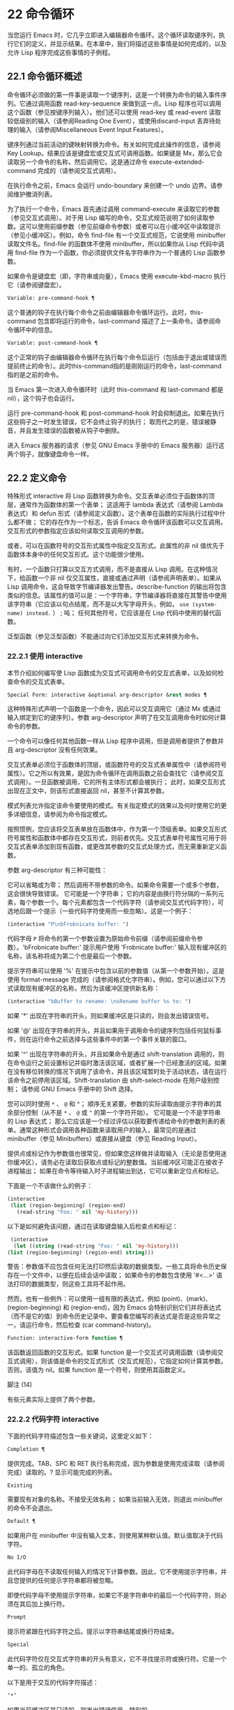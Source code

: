 * 22 命令循环

当您运行 Emacs 时，它几乎立即进入编辑器命令循环。这个循环读取键序列，执行它们的定义，并显示结果。在本章中，我们将描述这些事情是如何完成的，以及允许 Lisp 程序完成这些事情的子例程。

** 22.1 命令循环概述

命令循环必须做的第一件事是读取一个键序列，这是一个转换为命令的输入事件序列。它通过调用函数 read-key-sequence 来做到这一点。Lisp 程序也可以调用这个函数（参见按键序列输入）。他们还可以使用 read-key 或 read-event 读取较低级别的输入（请参阅Reading One Event），或使用discard-input 丢弃待处理的输入（请参阅Miscellaneous Event Input Features）。

键序列通过当前活动的键映射转换为命令。有关如何完成此操作的信息，请参阅 Key Lookup。结果应该是键盘宏或交互式可调用函数。如果键是 Mx，那么它会读取另一个命令的名称，然后调用它。这是通过命令 execute-extended-command 完成的（请参阅交互式调用）。

在执行命令之前，Emacs 会运行 undo-boundary 来创建一个 undo 边界。请参阅维护撤消列表。

为了执行一个命令，Emacs 首先通过调用 command-execute 来读取它的参数（参见交互式调用）。对于用 Lisp 编写的命令，交互式规范说明了如何读取参数。这可以使用前缀参数（参见前缀命令参数）或者可以在小缓冲区中读取提示（参见小缓冲区）。例如，命令 find-file 有一个交互式规范，它说使用 minibuffer 读取文件名。find-file 的函数体不使用 minibuffer，所以如果你从 Lisp 代码中调用 find-file 作为一个函数，你必须提供文件名字符串作为一个普通的 Lisp 函数参数。

如果命令是键盘宏（即，字符串或向量），Emacs 使用 execute-kbd-macro 执行它（请参阅键盘宏）。

#+begin_src emacs-lisp
  Variable: pre-command-hook ¶
#+end_src

    这个普通的钩子在执行每个命令之前由编辑器命令循环运行。此时，this-command 包含即将运行的命令，last-command 描述了上一条命令。请参阅命令循环中的信息。

#+begin_src emacs-lisp
  Variable: post-command-hook ¶
#+end_src

    这个正常的钩子由编辑器命令循环在执行每个命令后运行（包括由于退出或错误而提前终止的命令）。此时this-command指的是刚刚运行的命令，last-command指的是之前的命令。

    当 Emacs 第一次进入命令循环时（此时 this-command 和 last-command 都是 nil），这个钩子也会运行。

运行 pre-command-hook 和 post-command-hook 时会抑制退出。如果在执行这些钩子之一时发生错误，它不会终止钩子的执行；  取而代之的是，错误被静音，并且发生错误的函数被从钩子中删除。

进入 Emacs 服务器的请求（参见 GNU Emacs 手册中的 Emacs 服务器）运行这两个钩子，就像键盘命令一样。

** 22.2 定义命令

特殊形式 interactive 将 Lisp 函数转换为命令。交互表单必须位于函数体的顶层，通常作为函数体的第一个表单；  这适用于 lambda 表达式（请参阅 Lambda 表达式）和 defun 形式（请参阅定义函数）。这个表单在函数的实际执行过程中什么都不做；  它的存在作为一个标志，告诉 Emacs 命令循环该函数可以交互调用。交互形式的参数指定应该如何读取交互调用的参数。

或者，可以在函数符号的交互形式属性中指定交互形式。此属性的非 nil 值优先于函数体本身中的任何交互形式。这个功能很少使用。

有时，一个函数只打算以交互方式调用，而不是直接从 Lisp 调用。在这种情况下，给函数一个非 nil 仅交互属性，直接或通过声明（请参阅声明表单）。如果从 Lisp 调用命令，这会导致字节编译器发出警告。describe-function 的输出将包含类似的信息。该属性的值可以是：一个字符串，字节编译器将直接在其警告中使用该字符串（它应该以句点结尾，而不是以大写字母开头，例如， ~use (system-name) instead.~ ） ;  吨；  任何其他符号，它应该是在 Lisp 代码中使用的替代函数。

泛型函数（参见泛型函数）不能通过向它们添加交互形式来转换为命令。

*** 22.2.1 使用 interactive

本节介绍如何编写使 Lisp 函数成为交互式可调用命令的交互式表单，以及如何检查命令的交互式表单。

#+begin_src emacs-lisp
  Special Form: interactive &optional arg-descriptor &rest modes ¶
#+end_src

    这种特殊形式声明一个函数是一个命令，因此可以交互调用它（通过 Mx 或通过输入绑定到它的键序列）。参数 arg-descriptor 声明了在交互调用命令时如何计算命令的参数。

    一个命令可以像任何其他函数一样从 Lisp 程序中调用，但是调用者提供了参数并且 arg-descriptor 没有任何效果。

    交互式表单必须位于函数体的顶层，或函数符号的交互式表单属性中（请参阅符号属性）。它之所以有效果，是因为命令循环在调用函数之前会查找它（请参阅交互式调用）。一旦函数被调用，它的所有主体形式都会被执行；  此时，如果交互形式出现在正文中，则该形式直接返回 nil，甚至不计算其参数。

    模式列表允许指定该命令要使用的模式。有关指定模式的效果以及何时使用它的更多详细信息，请参阅为命令指定模式。

    按照惯例，您应该将交互表单放在函数体中，作为第一个顶级表单。如果交互形式符号属性和函数体中都存在交互形式，则前者优先。交互式表单符号属性可用于将交互式表单添加到现有函数，或更改其参数的交互式处理方式，而无需重新定义函数。

参数 arg-descriptor 有三种可能性：

    它可以省略或为零；  然后调用不带参数的命令。如果命令需要一个或多个参数，这会很快导致错误。
    它可能是一个字符串；  它的内容是由换行符分隔的一系列元素，每个参数一个。每个元素都包含一个代码字符（请参阅交互式代码字符），可选地后跟一个提示（一些代码字符使用而一些忽略）。这是一个例子：

    #+begin_src emacs-lisp
      (interactive "P\nbFrobnicate buffer: ")
    #+end_src


    代码字母 ~P~ 将命令的第一个参数设置为原始命令前缀（请参阅前缀命令参数）。'bFrobnicate buffer:' 提示用户使用 'Frobnicate buffer:' 输入现有缓冲区的名称，该名称将成为第二个也是最后一个参数。

    提示字符串可以使用 '%' 在提示中包含以前的参数值（从第一个参数开始）。这是使用 format-message 完成的（请参阅格式化字符串）。例如，您可以通过以下方式读取现有缓冲区的名称，然后为该缓冲区提供新名称：

    #+begin_src emacs-lisp
      (interactive "bBuffer to rename: \nsRename buffer %s to: ")
    #+end_src

    如果 '*' 出现在字符串的开头，则如果缓冲区是只读的，则会发出错误信号。

    如果 '@' 出现在字符串的开头，并且如果用于调用命令的键序列包括任何鼠标事件，则在运行命令之前选择与这些事件中的第一个事件关联的窗口。

    如果 '^' 出现在字符串的开头，并且如果命令是通过 shift-translation 调用的，则在命令运行之前设置标记并临时激活该区域，或者扩展一个已经激活的区域。如果在没有移位转换的情况下调用了该命令，并且该区域暂时处于活动状态，请在运行该命令之前停用该区域。Shift-translation 由 shift-select-mode 在用户级别控制；  请参阅 GNU Emacs 手册中的 Shift 选择。

    您可以同时使用 ~*~ 、 ~@~ 和 ^；  顺序无关紧要。参数的实际读取由提示字符串的其余部分控制（从不是 ~*~ 、 ~@~ 或 ~^~ 的第一个字符开始）。
    它可能是一个不是字符串的 Lisp 表达式；  那么它应该是一个经过评估以获取要传递给命令的参数列表的表单。通常这种形式会调用各种函数来读取用户的输入，最常见的是通过 minibuffer（参见 Minibuffers）或直接从键盘（参见 Reading Input）。

    提供点或标记作为参数值也很常见，但如果您这样做并读取输入（无论是否使用迷你缓冲区），请务必在读取后获取点或标记的整数值。当前缓冲区可能正在接收子进程输出；  如果在命令等待输入时子进程输出到达，它可以重新定位点和标记。

    下面是一个不该做什么的例子：
    #+begin_src emacs-lisp
      (interactive
       (list (region-beginning) (region-end)
	     (read-string "Foo: " nil 'my-history)))
    #+end_src

    以下是如何避免该问题，通过在读取键盘输入后检查点和​​标记：
    #+begin_src emacs-lisp
      (interactive
       (let ((string (read-string "Foo: " nil 'my-history)))
	 (list (region-beginning) (region-end) string)))
    #+end_src

    警告：参数值不应包含任何无法打印然后读取的数据类型。一些工具将命令历史保存在一个文件中，以便在后续会话中读取；  如果命令的参数包含使用 '#<...>' 语法打印的数据类型，则这些工具将不起作用。

    然而，也有一些例外：可以使用一组有限的表达式，例如 (point)、(mark)、(region-beginning) 和 (region-end)，因为 Emacs 会特别识别它们并将表达式（而不是它的值）到命令历史记录中。要查看您编写的表达式是否是这些异常之一，请运行命令，然后检查 (car command-history)。

#+begin_src emacs-lisp
  Function: interactive-form function ¶
#+end_src

    该函数返回函数的交互形式。如果 function 是一个交互式可调用函数（请参阅交互式调用），则该值是命令的交互式形式（交互式规范），它指定如何计算其参数。否则，该值为 nil。如果 function 是一个符号，则使用其函数定义。

脚注
(14)

有些元素实际上提供了两个参数。

*** 22.2.2 代码字符 interactive

下面的代码字符描述包含一些关键词，这里定义如下：

#+begin_src emacs-lisp
  Completion ¶
#+end_src

    提供完成。TAB、SPC 和 RET 执行名称完成，因为参数是使用完成读取（请参阅完成）读取的。?  显示可能完成的列表。
#+begin_src emacs-lisp
  Existing
#+end_src

    需要现有对象的名称。不接受无效名称；  如果当前输入无效，则退出 minibuffer 的命令不会退出。
#+begin_src emacs-lisp
  Default ¶
#+end_src

    如果用户在 minibuffer 中没有输入文本，则使用某种默认值。默认值取决于代码字符。
#+begin_src emacs-lisp
  No I/O
#+end_src

    此代码字母在不读取任何输入的情况下计算参数。因此，它不使用提示字符串，并且您提供的任何提示字符串都将被忽略。

    即使代码字母不使用提示字符串，如果它不是字符串中的最后一个代码字符，则必须在其后加上换行符。
#+begin_src emacs-lisp
  Prompt
#+end_src

    提示符紧跟在代码字符之后。提示以字符串结尾或换行符结束。
#+begin_src emacs-lisp
  Special
#+end_src

    此代码字符仅在交互式字符串的开头有意义，它不寻找提示符或换行符。它是一个单一的、孤立的角色。

以下是用于交互的代码字符描述：

#+begin_src emacs-lisp
  ‘*’
#+end_src

    如果当前缓冲区是只读的，则发出错误信号。特别的。
#+begin_src emacs-lisp
  ‘@’
#+end_src

    在调用此命令的按键序列中选择第一个鼠标事件中提到的窗口。特别的。
#+begin_src emacs-lisp
  ‘^’
#+end_src

    如果命令是通过 shift-translation 调用的，则在命令运行之前设置标记并临时激活该区域，或者扩展一个已经处于活动状态的区域。如果在没有移位转换的情况下调用了该命令，并且该区域暂时处于活动状态，请在运行该命令之前停用该区域。特别的。
#+begin_src emacs-lisp
  ‘a’
#+end_src

    函数名（即满足 fboundp 的符号）。现有，完成，提示。
#+begin_src emacs-lisp
  ‘b’
#+end_src

    现有缓冲区的名称。默认情况下，使用当前缓冲区的名称（请参阅缓冲区）。现有、完成、默认、提示。
#+begin_src emacs-lisp
  ‘B’
#+end_src

    缓冲区名称。缓冲区不需要存在。默认情况下，使用最近使用的缓冲区的名称，而不是当前缓冲区。完成，默认，提示。
#+begin_src emacs-lisp
  ‘c’
#+end_src

    一个人物。光标不会移动到回波区域。迅速的。
#+begin_src emacs-lisp
  ‘C’
#+end_src

    命令名称（即满足 commandp 的符号）。现有，完成，提示。
#+begin_src emacs-lisp
  ‘d’ ¶
#+end_src

    点的位置，作为整数（请参阅点）。没有 I/O。
#+begin_src emacs-lisp
  ‘D’
#+end_src

    一个目录。默认值是当前缓冲区的当前默认目录，default-directory（请参阅扩展文件名的函数）。现有、完成、默认、提示。
#+begin_src emacs-lisp
  ‘e’
#+end_src

    调用命令的键序列中的第一个或下一个非键盘事件。更准确地说，'e' 获取列表事件，因此您可以查看列表中的数据。请参阅输入事件。没有 I/O。

    您将 ~e~ 用于鼠标事件和特殊系统事件（请参阅其他系统事件）。命令接收的事件列表取决于事件。请参阅输入事件，其中描述了相应小节中每个事件的列表形式。

    您可以在单个命令的交互式规范中多次使用 ~e~ 。如果调用命令的键序列有 n 个列表事件，则第 n 个 ~e~ 提供第 n 个此类事件。不是列表的事件，例如功能键和 ASCII 字符，在涉及 'e' 的地方不计算在内。
#+begin_src emacs-lisp
  ‘f’
#+end_src

    现有文件的文件名（请参阅文件名）。默认目录是默认目录。现有、完成、默认、提示。
#+begin_src emacs-lisp
  ‘F’
#+end_src

    一个文件名。该文件不必存在。完成，默认，提示。
#+begin_src emacs-lisp
  ‘G’
#+end_src

    一个文件名。该文件不必存在。如果用户只输入一个目录名，那么该值就是那个目录名，没有添加目录中的文件名。完成，默认，提示。
#+begin_src emacs-lisp
  ‘i’
#+end_src

    一个无关紧要的论点。此代码始终提供 nil 作为参数的值。没有 I/O。
#+begin_src emacs-lisp
  ‘k’
#+end_src

    键序列（请参阅键序列）。这会一直读取事件，直到在当前键映射中找到命令（或未定义的命令）。键序列参数表示为字符串或向量。光标不会移动到回波区域。迅速的。

    如果 ~k~ 读取了一个以向下事件结尾的键序列，它也会读取并丢弃随后的向上事件。您可以使用 ~U~ 代码字符访问该向上事件。

    这种输入由 describe-key 和 global-set-key 等命令使用。
#+begin_src emacs-lisp
  ‘K’
#+end_src

    表单上的键序列，可用作定义键等函数的输入。这类似于 ~k~ ，除了它对于键序列中的最后一个输入事件抑制了通常用于（必要时）将未定义键转换为已定义键（请参阅键序列输入）的转换，所以这个form 通常在提示输入要绑定到命令的新键序列时使用。
#+begin_src emacs-lisp
  ‘m’ ¶
#+end_src

    标记的位置，以整数形式。没有 I/O。
#+begin_src emacs-lisp
  ‘M’
#+end_src

    任意文本，使用当前缓冲区的输入方法在 minibuffer 中读取，并以字符串形式返回（参见 GNU Emacs 手册中的输入方法）。迅速的。
#+begin_src emacs-lisp
  ‘n’
#+end_src

    一个数字，用 minibuffer 读取。如果输入不是数字，则用户必须重试。'n' 从不使用前缀参数。迅速的。
#+begin_src emacs-lisp
  ‘N’
#+end_src

    数字前缀参数；  但如果没有前缀参数，则读取与 n 相同的数字。该值始终是一个数字。请参阅前缀命令参数。迅速的。
#+begin_src emacs-lisp
  ‘p’ ¶
#+end_src

    数字前缀参数。（请注意，这个 ~p~ 是小写的。）无 I/O。
#+begin_src emacs-lisp
  ‘P’ ¶
#+end_src

    原始前缀参数。（请注意，这个 ~P~ 是大写的。）无 I/O。
#+begin_src emacs-lisp
  ‘r’ ¶
#+end_src

    点和标记，作为两个数字参数，最小的在前。这是唯一指定两个连续参数而不是一个的代码字母。如果在调用命令时当前的缓冲区中没有设置标记，这将发出错误信号。如果 Transient Mark 模式打开（参见 The Mark）——默认情况下——并且用户选项 mark-even-if-inactive 为 nil，即使设置了标记，Emacs 也会发出错误信号，但处于非活动状态。没有 I/O。
#+begin_src emacs-lisp
  ‘s’
#+end_src

    任意文本，在 minibuffer 中读取并作为字符串返回（请参阅Reading Text Strings with the Minibuffer）。使用 Cj 或 RET 终止输入。（Cq 可用于在输入中包含这些字符中的任何一个。） 提示。
#+begin_src emacs-lisp
  ‘S’
#+end_src

    在 minibuffer 中读取其名称的实习符号。使用 Cj 或 RET 终止输入。通常终止符号的其他字符（例如，空格、括号和方括号）在此不这样做。迅速的。
#+begin_src emacs-lisp
  ‘U’
#+end_src

    一个键序列或零。可以在 ~k~ 或 ~K~ 参数之后使用，以获取在 ~k~ 或 ~K~ 读取向下事件后丢弃的向上事件（如果有）。如果没有丢弃任何向上事件，则 ~U~ 提供 nil 作为参数。没有 I/O。
#+begin_src emacs-lisp
  ‘v’
#+end_src

    声明为用户选项的变量（即满足谓词 custom-variable-p）。这使用 read-variable 读取变量。请参阅读变量的定义。现有，完成，提示。
#+begin_src emacs-lisp
  ‘x’
#+end_src

    一个 Lisp 对象，以其读取语法指定，以 Cj 或 RET 终止。不评估对象。请参阅使用 Minibuffer 读取 Lisp 对象。迅速的。
#+begin_src emacs-lisp
  ‘X’ ¶
#+end_src

    Lisp 表单的值。'X' 和 'x' 一样读取，然后计算表单，使其值成为命令的参数。迅速的。
#+begin_src emacs-lisp
  ‘z’
#+end_src

    编码系统名称（符号）。如果用户输入 null 输入，则参数值为 nil。请参阅编码系统。完成，现有，提示。
#+begin_src emacs-lisp
  ‘Z’
#+end_src

    编码系统名称（符号）——但仅当此命令具有前缀参数时。没有前缀参数，'Z' 提供 nil 作为参数值。完成，现有，提示。
*** 22.2.3 使用示例 interactive
以下是一些交互式示例：
#+begin_src emacs-lisp
  (defun foo1 ()              ; foo1 takes no arguments,
      (interactive)           ;   just moves forward two words.
      (forward-word 2))
       ⇒ foo1


  (defun foo2 (n)             ; foo2 takes one argument,
      (interactive "^p")      ;   which is the numeric prefix.
			      ; under shift-select-mode,
			      ;   will activate or extend region.
      (forward-word (* 2 n)))
       ⇒ foo2


  (defun foo3 (n)             ; foo3 takes one argument,
      (interactive "nCount:") ;   which is read with the Minibuffer.
      (forward-word (* 2 n)))
       ⇒ foo3


  (defun three-b (b1 b2 b3)
    "Select three existing buffers.
  Put them into three windows, selecting the last one."

      (interactive "bBuffer1:\nbBuffer2:\nbBuffer3:")
      (delete-other-windows)
      (split-window (selected-window) 8)
      (switch-to-buffer b1)
      (other-window 1)
      (split-window (selected-window) 8)
      (switch-to-buffer b2)
      (other-window 1)
      (switch-to-buffer b3))
       ⇒ three-b

  (three-b "*scratch*" "declarations.texi" "*mail*")
       ⇒ nil
#+end_src
*** 22.2.4 指定命令模式

Emacs 中的许多命令都是通用的，与任何特定模式无关。例如，Mx kill-region 几乎可以在任何具有可编辑文本的模式下使用，而显示信息的命令（如 Mx 列表缓冲区）几乎可以在任何上下文中使用。

然而，许多其他命令专门与模式相关联，并且在该上下文之外没有任何意义。例如，如果在 Dired 缓冲区之外使用， Mx dired-diff 只会发出错误信号。

因此，Emacs 有一种机制来指定命令 ~属于~ 什么模式（或模式）：
#+begin_src emacs-lisp
  (defun dired-diff (...)
    ...
    (interactive "p" dired-mode)
    ...)
#+end_src

这会将命令标记为仅适用于 dired-mode（或从 dired-mode 派生的任何模式）。可以将任意数量的模式添加到交互式表单中。

指定模式会影响 MSx 中的命令完成（execute-extended-command-for-buffer，请参阅交互式调用）。它还可能影响 Mx 中的完成，具体取决于 read-extended-command-predicate 的值。

例如，当使用 command-completion-default-include-p 谓词作为 read-extended-command-predicate 的值时，Mx 不会列出已标记为适用于特定模式的命令（除非您在当然是使用该模式的缓冲区）。这适用于主要和次要模式。（相比之下，MSx 总是从补全候选中省略不适用的命令。）

默认情况下，read-extended-command-predicate 为 nil，Mx 中的完成会列出与用户键入的内容匹配的所有命令，无论这些命令是否标记为适用于当前缓冲区的模式。

将命令标记为适用于模式也会使 Ch m 列出这些命令（如果它们未绑定到任何键）。

如果使用这个扩展的交互表单不方便（因为代码应该在不支持扩展交互表单的旧版本的 Emacs 中工作），可以使用以下等效声明（请参阅声明表单）：

#+begin_src emacs-lisp
  (declare (modes dired-mode))
#+end_src


用模式标记哪些命令在某种程度上是个人喜好问题，但显然不能在模式之外工作的命令应该被标记。这包括如果从其他地方调用将发出错误信号的命令，也包括从意外模式调用时具有破坏性的命令。（这通常包括为特殊（即非编辑）模式编写的大多数命令。）

某些命令可能是无害的，并且在从其他模式调用时 ~有效~ ，但如果它们在其他地方使用实际上没有多大意义，则仍应使用模式标记。例如，许多特殊模式具有退出绑定到 q 的缓冲区的命令，并且可能什么都不做，只是发出一条消息，如 ~从此模式再见~ ，然后调用 kill-buffer。此命令将在任何模式下 ~工作~ ，但任何人都不太可能真正想要在此特殊模式的上下文之外使用该命令。

许多模式都有一组不同的命令，它们以不同的方式启动模式（例如，eww-open-in-new-buffer 和 eww-open-file）。像这样的命令永远不应该被标记为特定于模式的，因为它们可以由用户从几乎任何上下文中发出。

请注意，在 Emacs 28.1 中的本机编译函数中不支持指定命令模式（但在以后的 Emacs 版本中已修复此问题）。这意味着本机编译版本也不支持 read-extended-command-predicate 。

*** 22.2.5 在命令选项中进行选择

宏define-alternatives 可用于定义通用命令。这些是交互式功能，可以根据用户偏好从几个备选方案中选择其实现。

#+begin_src emacs-lisp
  Macro: define-alternatives command &rest customizations ¶
#+end_src

    定义新的命令命令，一个符号。

    当用户第一次运行 Mx 命令 RET 时，Emacs 会提示使用该命令的真实形式，并通过自定义变量的方式记录选择。使用前缀参数重复这个选择替代的过程。

    变量 command-alternatives 应该包含一个带有替代命令实现的列表。在设置此变量之前，define-alternatives 无效。

    如果定制不是零，它应该由交替的 defcustom 关键字（通常是 :group 和 :version）和添加到命令替代声明的值组成。

** 22.3 交互调用

在命令循环将键序列转换为命令后，它使用函数 command-execute 调用该命令。如果命令是一个函数，command-execute 调用 call-interactive，它读取参数并调用命令。您也可以自己调用这些函数。

请注意，在此上下文中，术语 ~命令~ 是指可交互调用的函数（或类似函数的对象）或键盘宏。它不是指用于调用命令的键序列（请参阅键映射）。

#+begin_src emacs-lisp
  Function: commandp object &optional for-call-interactively ¶
#+end_src

    如果 object 是命令，则此函数返回 t。否则，它返回零。

    命令包括字符串和向量（被视为键盘宏）、包含顶级交互形式的 lambda 表达式（请参阅使用交互）、由此类 lambda 表达式生成的字节码函数对象、声明为交互的自动加载对象（非-nil 自动加载的第四个参数），以及一些原始函数。此外，如果符号具有非 nil 交互形式属性，或者其函数定义满足 commandp，则将其视为命令。

    如果 for-call-interactively 不为 nil，则 commandp 只为 call-interactively 可以调用的对象返回 t——因此，不为键盘宏返回。

    有关使用 commandp 的实际示例，请参阅访问文档字符串中的文档。

#+begin_src emacs-lisp
  Function: call-interactively command &optional record-flag keys ¶
#+end_src

    该函数调用交互式可调用函数命令，根据其交互式调用规范提供参数。它返回任何命令返回。

    例如，如果您有一个具有以下签名的函数：

    #+begin_src emacs-lisp
      (defun foo (begin end)
	(interactive "r")
	...)
    #+end_src

    然后说
    #+begin_src emacs-lisp
      (call-interactively 'foo)
    #+end_src

    将以区域（点和标记）作为参数调用 foo。

    如果 command 不是函数或不能交互调用（即不是命令），则会发出错误信号。请注意，即使它们被视为命令，也不接受键盘宏（字符串和向量），因为它们不是函数。如果 command 是一个符号，则 call-interactively 使用它的函数定义。

    如果 record-flag 不是 nil，则此命令及其参数将无条件添加到 list command-history。否则，只有在使用 minibuffer 读取参数时才会添加该命令。请参阅命令历史记录。

    如果给定了参数键，则应该是一个向量，它指定在命令查询使用哪些事件来调用它时要提供的事件序列。如果keys被省略或nil，默认是this-command-keys-vector的返回值。请参阅 this-command-keys-vector 的定义。

#+begin_src emacs-lisp
  Function: funcall-interactively function &rest arguments ¶
#+end_src

    此函数的工作方式类似于 funcall（请参阅调用函数），但它使调用看起来像一个交互式调用：在函数内部调用 called-interactively-p 将返回 t。如果函数不是命令，则调用它时不会发出错误信号。

#+begin_src emacs-lisp
  Function: command-execute command &optional record-flag keys special ¶
#+end_src

    该函数执行命令。参数 command 必须满足 commandp 谓词；  即，它必须是可交互调用的函数或键盘宏。

    使用 execute-kbd-macro 执行作为命令的字符串或向量。一个函数与记录标志和键参数一起以交互方式传递给调用（见上文）。

    如果 command 是一个符号，则使用它的函数定义代替它。如果一个具有自动加载定义的符号被声明为代表一个可交互调用的函数，那么它就被视为一个命令。这样的定义是通过加载指定的库然后重新检查符号的定义来处理的。

    如果给出参数 special，则表示忽略前缀参数并且不清除它。这用于执行特殊事件（请参阅特殊事件）。

#+begin_src emacs-lisp
  Command: execute-extended-command prefix-argument ¶
#+end_src

    此函数使用完成读取从迷你缓冲区中读取命令名称（请参阅完成）。然后它使用命令执行来调用指定的命令。该命令返回的任何内容都将成为 execute-extended-command 的值。

    如果该命令要求一个前缀参数，它会收到值前缀参数。如果以交互方式调用execute-extended-command，则当前原始前缀参数用于前缀参数，因此传递给运行的任何命令。


    execute-extended-command 是 Mx 的正常定义，所以它使用字符串 'Mx ' 作为提示符。（最好从用于调用 execute-extended-command 的事件中获取提示，但实现起来很痛苦。）前缀参数值的描述（如果有）也成为提示的一部分。

    #+begin_src emacs-lisp
      (execute-extended-command 3)
      ---------- Buffer: Minibuffer ----------
      3 M-x forward-word RET
      ---------- Buffer: Minibuffer ----------
	   ⇒ t
    #+end_src
    此命令注意 read-extended-command-predicate 变量，该变量可以过滤掉不适用于当前主要模式（或启用的次要模式）的命令。默认情况下，该变量的值为 nil，不会过滤掉任何命令。但是，自定义它以调用函数 command-completion-default-include-p 将执行与模式相关的过滤。read-extended-command-predicate 可以是任何谓词函数；  它将使用两个参数调用：命令的符号和当前缓冲区。如果在该缓冲区中完成时要包含命令，则 if 应返回非零。

#+begin_src emacs-lisp
  Command: execute-extended-command-for-buffer prefix-argument ¶
#+end_src

    这类似于执行扩展命令，但将提供完成的命令限制为与当前主要模式（和启用的次要模式）特别相关的那些命令。这包括使用模式标记的命令（请参阅使用交互），以及绑定到本地活动键盘映射的命令。此命令是 MSx 的正常定义（即 ~meta shift x~ ）。

** 22.4 区分交互调用

有时，命令应仅针对交互式呼叫显示额外的视觉反馈（例如回显区域中的信息性消息）。有三种方法可以做到这一点。测试是否使用 call-interactively 调用函数的推荐方法是给它一个可选参数 print-message 并使用交互式规范使其在交互式调用中非 nil。这是一个例子：
#+begin_src emacs-lisp
  (defun foo (&optional print-message)
    (interactive "p")
    (when print-message
      (message "foo")))
#+end_src

我们使用 ~p~ 是因为数字前缀参数从不为零。以这种方式定义的函数在从键盘宏调用时会显示消息。

带有附加参数的上述方法通常是最好的，因为它允许调用者说 ~将此调用视为交互式~ 。但是您也可以通过测试称为交互式-p 来完成这项工作。

#+begin_src emacs-lisp
  Function: called-interactively-p kind ¶
#+end_src

    当使用 call-interactively 调用调用函数时，此函数返回 t。

    参数种类应该是符号 interactive 或符号 any。如果它是交互式的，那么只有当调用是由用户直接进行时，called-interactively-p 才返回 t——例如，如果用户键入了绑定到调用函数的键序列，但如果用户运行了调用的键盘宏则不会返回函数（请参阅键盘宏）。如果 kind 是 any，called-interactively-p 为任何类型的交互式调用返回 t，包括键盘宏。

    如有疑问，请使用任何；  唯一已知的正确使用交互是如果您需要决定是否在函数运行时显示有用的消息。

    如果函数是通过 Lisp 求值（或使用 apply 或 funcall）调用的，则永远不会认为它是交互式调用的。

下面是一个使用 called-interactively-p 的例子：
#+begin_src emacs-lisp


  (defun foo ()
    (interactive)
    (when (called-interactively-p 'any)
      (message "Interactive!")
      'foo-called-interactively))


  ;; Type M-x foo.
       -| Interactive!


  (foo)
       ⇒ nil
#+end_src

这是另一个对比被调用交互 p 的直接和间接调用的示例。
#+begin_src emacs-lisp
  (defun bar ()
    (interactive)
    (message "%s" (list (foo) (called-interactively-p 'any))))


  ;; Type M-x bar.
       -| (nil t)
#+end_src

** 22.5 来自命令循环的信息

编辑器命令循环设置几个 Lisp 变量来保存它自己和正在运行的命令的状态记录。除了 this-command 和 last-command 之外，在 Lisp 程序中更改这些变量中的任何一个通常都是一个坏主意。

#+begin_src emacs-lisp
  Variable: last-command ¶
#+end_src

    该变量记录了命令循环执行的上一个命令的名称（当前命令之前的命令）。通常，该值是具有函数定义的符号，但这不能保证。

    当命令返回命令循环时，从 this-command 复制该值，除非该命令为以下命令指定了前缀参数。

    此变量始终是当前终端的本地变量，不能是缓冲区本地的。请参阅多个终端。

#+begin_src emacs-lisp
  Variable: real-last-command ¶
#+end_src

    这个变量由 Emacs 设置，就像 last-command 一样，但不会被 Lisp 程序改变。

#+begin_src emacs-lisp
  Variable: last-repeatable-command ¶
#+end_src

    此变量存储不属于输入事件的最近执行的命令。这是命令 repeat 将尝试重复，请参阅 GNU Emacs 手册中的重复。

#+begin_src emacs-lisp
  Variable: this-command ¶
#+end_src

    该变量记录了编辑器命令循环正在执行的命令的名称。与 last-command 一样，它通常是带有函数定义的符号。

    命令循环在运行命令之前设置此变量，并在命令完成时将其值复制到 last-command（除非命令为以下命令指定了前缀参数）。

    一些命令在执行期间设置此变量，作为接下来运行的任何命令的标志。特别是，用于杀死文本的函数将 this-command 设置为 kill-region，以便紧随其后的任何杀死命令都知道将被杀死的文本附加到前一个杀死。

如果您不希望某个特定命令在出错的情况下被识别为前一个命令，则必须对该命令进行编码以防止这种情况发生。一种方法是在命令开头将 this-command 设置为 t，并在最后将 this-command 设置回其正确值，如下所示：

#+begin_src emacs-lisp
  (defun foo (args…)
    (interactive …)
    (let ((old-this-command this-command))
      (setq this-command t)
      …do the work…
      (setq this-command old-this-command)))
#+end_src
我们没有将 this-command 与 let 绑定，因为这样会在出错的情况下恢复旧值——在这种情况下，let 的一个特性正是我们想要避免的。

#+begin_src emacs-lisp
  Variable: this-original-command ¶
#+end_src

    这与 this-command 具有相同的值，除非发生命令重新映射（请参阅重新映射命令）。在这种情况下，this-command 给出了实际运行的命令（重新映射的结果），而 this-original-command 给出了指定运行但重新映射到另一个命令的命令。

#+begin_src emacs-lisp
  Variable: current-minibuffer-command ¶
#+end_src

    this 与 this-command 具有相同的值，但在进入 minibuffer 时被递归绑定。此变量可用于 minibuffer 挂钩等，以确定打开当前 minibuffer 会话的命令。

#+begin_src emacs-lisp
  Function: this-command-keys ¶
#+end_src

    此函数返回一个字符串或向量，其中包含调用当前命令的键序列。该命令使用 read-event 读取的任何没有超时的事件都会被添加到最后。

    但是，如果该命令调用了 read-key-sequence，它会返回最后读取的密钥序列。请参阅按键序列输入。如果序列中的所有事件都是适合字符串的字符，则该值是字符串。请参阅输入事件。

    #+begin_src emacs-lisp
      (this-command-keys)
      ;; Now use C-u C-x C-e to evaluate that.
	   ⇒ "^X^E"
    #+end_src

#+begin_src emacs-lisp
  Function: this-command-keys-vector ¶
#+end_src

    与 this-command-keys 类似，只是它始终以向量形式返回事件，因此您无需处理将输入事件存储在字符串中的复杂性（请参阅将键盘事件放入字符串中）。

#+begin_src emacs-lisp
  Function: clear-this-command-keys &optional keep-record ¶
#+end_src

    此函数清空事件表，以便 this-command-keys 返回。除非 keep-record 不为零，否则它还会清空函数最近键（请参阅记录输入）随后将返回的记录。这在读取密码后很有用，可以防止密码在某些情况下无意中作为下一个命令的一部分回显。

#+begin_src emacs-lisp
  Variable: last-nonmenu-event ¶
#+end_src

    此变量保存作为键序列的一部分读取的最后一个输入事件，不计算鼠标菜单产生的事件。

    这个变量的一个用途是告诉 x-popup-menu 在哪里弹出菜单。它也被 y-or-np 内部使用（参见 Yes-or-No Queries）。

#+begin_src emacs-lisp
  Variable: last-command-event ¶
#+end_src

    此变量设置为命令循环作为命令的一部分读取的最后一个输入事件。这个变量的主要用途是在 self-insert-command 中，它使用它来决定插入哪个字符。
    #+begin_src emacs-lisp
      last-command-event
      ;; Now use C-u C-x C-e to evaluate that.
	   ⇒ 5
    #+end_src
    该值为 5，因为那是 Ce 的 ASCII 码。

#+begin_src emacs-lisp
  Variable: last-event-frame ¶
#+end_src

    此变量记录最后一个输入事件被定向到哪个帧。通常这是在生成事件时选择的帧，但如果该帧已将输入焦点重定向到另一个帧，则该值是事件被重定向到的帧。请参阅输入焦点。

    如果最后一个事件来自键盘宏，则值为宏。

** 22.6 指令后点调整

当 point 位于具有 display 或 composition 属性的文本序列的中间或不可见时，Emacs 无法显示光标。因此，在命令完成并返回命令循环后，如果点在这样的序列内，命令循环通常会将点移动到序列的边缘，从而使该序列实际上是无形的。

命令可以通过设置变量 disable-point-adjustment 来禁止此功能：

#+begin_src emacs-lisp
  Variable: disable-point-adjustment ¶
#+end_src

    如果当命令返回命令循环时此变量非零，则命令循环不会检查这些文本属性，并且不会将点移出具有它们的序列。

    命令循环在每个命令之前将此变量设置为 nil，因此如果命令设置它，则效果仅适用于该命令。

#+begin_src emacs-lisp
  Variable: global-disable-point-adjustment ¶
#+end_src

    如果将此变量设置为非零值，则将点移出这些序列的功能将完全关闭。

** 22.7 输入事件

Emacs 命令循环读取代表键盘或鼠标活动的输入事件序列，或发送到 Emacs 的系统事件。键盘活动的事件是字符或符号；  其他事件始终是列表。本节详细描述输入事件的表示和含义。

#+begin_src emacs-lisp
  Function: eventp object ¶
#+end_src

    如果 object 是输入事件或事件类型，则此函数返回非 nil。

    请注意，任何非零符号都可能用作事件或事件类型；  eventp 无法区分 Lisp 代码是否打算将符号用作事件。

*** 22.7.1 键盘事件

您可以从键盘获得两种输入：普通键和功能键。普通键对应（可能修改过的）字符；  它们生成的事件在 Lisp 中表示为字符。字符事件的事件类型是字符本身（一个整数），它可能设置了一些修饰符位；  见分类事件。

输入字符事件由 0 到 524287 之间的基本代码以及任何或所有这些修饰符位组成：

#+begin_src emacs-lisp
  meta
#+end_src
    字符代码中的 2**27 位表示按住元键键入的字符。

#+begin_src emacs-lisp
  control
#+end_src
    字符代码中的 2**26 位表示非 ASCII 控制字符。

    ASCII 控制字符（例如 Ca）具有自己的特殊基本代码，因此 Emacs 不需要特殊位来指示它们。因此，Ca 的代码仅为 1。

    但是如果你键入一个不是ASCII的控制组合，比如用控制键的%，你得到的数值就是%加2**26的代码（假设终端支持非ASCII控制字符），即用第27个位设置。

#+begin_src emacs-lisp
  shift
#+end_src
    字符事件代码中的 2**25 位（第 26 位）表示按住 shift 键键入的 ASCII 控制字符。

    对于字母，基本代码本身表示大写与小写；  对于数字和标点符号，shift 键选择具有不同基本代码的完全不同的字符。为了尽可能保持在 ASCII 字符集中，Emacs 避免对这些字符事件使用 2**25 位。

    但是，ASCII 没有提供区分 CA 和 Ca 的方法，因此 Emacs 在 CA 中使用 2**25 位而不在 Ca 中。

#+begin_src emacs-lisp
  hyper
#+end_src
    字符事件代码中的 2**24 位表示按住超级键键入的字符。

#+begin_src emacs-lisp
  super
#+end_src
    字符事件代码中的 2**23 位表示按住超级键键入的字符。

#+begin_src emacs-lisp
  alt
#+end_src
    字符事件代码中的 2**22 位表示按住 alt 键键入的字符。（大多数键盘上标记为 Alt 的键实际上被视为元键，而不是这个。）

最好避免在程序中提及特定的位数。要测试字符的修饰符位，请使用函数 event-modifiers（请参阅分类事件）。在进行键绑定时，您可以对带有修饰符位的字符（'\C-'、'\M-' 等）使用读取语法。要使用 define-key 进行键绑定，您可以使用 (control hyper ?x) 之类的列表来指定字符（请参阅更改键绑定）。函数 event-convert-list 将此类列表转换为事件类型（请参阅分类事件）。

*** 22.7.2 功能键

大多数键盘还具有功能键——具有非字符名称或符号的键。功能键在 Emacs Lisp 中表示为符号；  符号的名称是功能键的标签，小写。例如，按下标记为 F1 的键会生成由符号 f1 表示的输入事件。

功能键事件的事件类型是事件符号本身。请参阅分类事件。

以下是功能键符号命名约定中的一些特殊情况：

#+begin_src emacs-lisp
  backspace, tab, newline, return, delete
#+end_src

    这些键对应于在大多数键盘上具有特殊键的常见 ASCII 控制字符。

    在 ASCII 中，Ci 和 TAB 是同一个字符。如果终端可以区分它们，Emacs 会将区别传达给 Lisp 程序，将前者表示为整数 9，将后者表示为符号制表符。

    大多数情况下，区分这两者是没有用的。所以通常local-function-key-map（见Keymaps for Translating Sequences of Events）设置为将tab映射到9。因此，字符代码9（字符Ci）的键绑定也适用于tab。对于该组中的其他符号也是如此。函数 read-char 同样将这些事件转换为字符。

    在 ASCII 中，BS 实际上是 Ch。但是退格会转换为字符代码 127 (DEL)，而不是代码 8 (BS)。这是大多数用户喜欢的。
#+begin_src emacs-lisp
  left, up, right, down
#+end_src

    光标方向键
#+begin_src emacs-lisp
  kp-add, kp-decimal, kp-divide, …
#+end_src

    小键盘键（在常规键盘的右侧）。
#+begin_src emacs-lisp
  kp-0, kp-1, …
#+end_src

    带数字的键盘键。
#+begin_src emacs-lisp
  kp-f1, kp-f2, kp-f3, kp-f4
#+end_src

    键盘 PF 键。
#+begin_src emacs-lisp
  kp-home, kp-left, kp-up, kp-right, kp-down
#+end_src

    键盘方向键。Emacs 通常会将这些转换为相应的非键盘键 home、left、...
#+begin_src emacs-lisp
  kp-prior, kp-next, kp-end, kp-begin, kp-insert, kp-delete
#+end_src

    通常在其他地方找到的键的附加键盘副本。Emacs 通常将这些转换为类似名称的非键盘键。

您可以将修饰键 ALT、CTRL、HYPER、META、SHIFT 和 SUPER 与功能键一起使用。表示它们的方法是在符号名称中使用前缀：

#+begin_src emacs-lisp
  ‘A-’
#+end_src
    alt 修饰符。

#+begin_src emacs-lisp
  ‘C-’
#+end_src
    控制修饰符。

#+begin_src emacs-lisp
  ‘H-’
#+end_src
    超级修饰符。

#+begin_src emacs-lisp
  ‘M-’
#+end_src
    元修饰符。

#+begin_src emacs-lisp
  ‘S-’
#+end_src
    移位修饰符。

#+begin_src emacs-lisp
  ‘s-’
#+end_src
    超级修饰符。

因此，按下 META 的键 F3 的符号是 M-f3。当您使用多个前缀时，我们建议您按字母顺序书写；  但在键绑定查找和修改函数的参数中，顺序无关紧要。

*** 22.7.3 鼠标事件

Emacs 支持四种鼠标事件：单击事件、拖动事件、按钮按下事件和运动事件。所有鼠标事件都表示为列表。列表的 CAR 是事件类型；  这说明涉及哪个鼠标按钮，以及使用了哪些修饰键。事件类型还可以区分两次或三次按钮按下（请参阅重复事件）。列表元素的其余部分提供位置和时间信息。

对于键查找，只有事件类型很重要：相同类型的两个事件必须运行相同的命令。该命令可以使用 ~e~ 交互代码访问这些事件的完整值。请参阅代码字符以进行交互。

以鼠标事件开始的键序列是使用鼠标所在窗口中缓冲区的键映射读取的，而不是当前缓冲区。这并不意味着在窗口中单击会选择该窗口或其缓冲区——这完全在键序列的命令绑定的控制之下。

*** 22.7.4 点击事件

当用户按下鼠标按钮并在同一位置释放它时，会生成一个单击事件。根据您的窗口系统报告鼠标滚轮事件的方式，转动鼠标滚轮可以生成鼠标单击或鼠标滚轮事件。所有鼠标事件共享相同的格式：

#+begin_src emacs-lisp
(event-type position click-count)
#+end_src


#+begin_src emacs-lisp
  event-type
#+end_src

    这是一个符号，表示使用了哪个鼠标按钮。它是鼠标 1、鼠标 2、... 的符号之一，其中按钮从左到右编号。对于鼠标滚轮事件，它可以是上滚轮或下滚轮。

    您还可以使用前缀 ~A-~ 、 ~C-~ 、 ~H-~ 、 ~M-~ 、 ~S-~ 和 ~s-~ 作为修饰符 alt、control、hyper、meta、shift 和 super，就像你会用功能键。

    该符号也用作事件的事件类型。键绑定按类型描述事件；  因此，如果有 mouse-1 的键绑定，则该绑定将应用于事件类型为 mouse-1 的所有事件。
#+begin_src emacs-lisp
  position ¶
#+end_src

    这是一个鼠标位置列表，指定鼠标事件发生的位置；  详情见下文。
#+begin_src emacs-lisp
  click-count
#+end_src

    这是迄今为止快速重复按下同一鼠标按钮的次数或重复转动滚轮的次数。请参阅重复事件。

要在鼠标事件的位置槽中访问鼠标位置列表的内容，通常应该使用访问鼠标事件中记录的函数。

列表的显式格式取决于事件发生的位置。对于文本区域、模式行、标题行、制表行或边缘或边缘区域中的单击，鼠标位置列表具有以下形式

#+begin_src emacs-lisp
  (window pos-or-area (x . y) timestamp
   object text-pos (col . row)
   image (dx . dy) (width . height))
#+end_src

这些列表元素的含义如下：

#+begin_src emacs-lisp
  window
#+end_src

    发生鼠标事件的窗口。
#+begin_src emacs-lisp
  pos-or-area
#+end_src

    点击字符在文本区域的缓冲位置；  或者，如果事件在文本区域之外，则为它发生的窗口区域。它是模式行、标题行、制表行、垂直行、左边距、右边距、左边缘或右边缘的符号之一。

    在一种特殊情况下，pos-or-area 是一个包含符号（上面列出的符号之一）的列表，而不仅仅是符号。这发生在 Emacs 注册事件的假想前缀键之后。请参阅按键序列输入。
#+begin_src emacs-lisp
  x, y
#+end_src

    事件的相对像素坐标。对于窗口文本区域中的事件，坐标原点 (0 . 0) 被视为文本区域的左上角。请参阅窗口大小。对于模式行、标题行或标签行中的事件，坐标原点是窗口本身的左上角。对于边缘、边距和垂直边框，x 没有有意义的数据。对于边缘和边距，y 相对于标题行的底部边缘。在所有情况下，x 和 y 坐标分别向右和向下增加。
#+begin_src emacs-lisp
  timestamp
#+end_src

    事件发生的时间，从与系统相关的初始时间开始的整数毫秒数。
#+begin_src emacs-lisp
  object
#+end_src

    要么是 nil，这意味着事件发生在缓冲区文本上，要么是形式为 (string . string-pos) 的 cons 单元格，如果在事件位置存在来自文本属性或覆盖的字符串。

    细绳

	 单击的字符串，包括任何属性。
    字符串位置

	 发生单击的字符串中的位置。

#+begin_src emacs-lisp
  text-pos
#+end_src

    对于边缘区域或边缘的单击，这是窗口中相应行中第一个可见字符的缓冲区位置。对于模式行、标题行或制表行的点击，这是 nil。对于其他事件，它是最接近点击的缓冲区位置。
#+begin_src emacs-lisp
  col, row
#+end_src

    这些是 x、y 位置下字形的实际列和行坐标数。如果 x 位于其行上实际文本的最后一列之外，则通过添加具有默认字符宽度的虚构额外列来报告 col。如果窗口有一个标题行，则将第 0 行作为标题行，如果窗口也有标签行，则将第 1 行作为标题行，否则将作为文本区域的最顶行。第 0 列被视为文本区域的最左侧列，用于单击窗口文本区域，或最左侧的模式行或标题行列，用于单击那里。对于边缘或垂直边界的点击，这些没有有意义的数据。对于边距上的点击，col 是从边距区域的左边缘开始测量的，而 row 是从边距区域的顶部开始测量的。
#+begin_src emacs-lisp
  image
#+end_src

    如果单击位置有图像，则这是 find-image 返回的图像对象（请参阅定义图像）；  否则这是零。
#+begin_src emacs-lisp
  dx, dy
#+end_src

    这些是点击的像素坐标，相对于对象的左上角，即 (0 . 0)。如果 object 为 nil，代表缓冲区，则坐标相对于单击的字符字形的左上角。
#+begin_src emacs-lisp
  width, height
#+end_src

    如果单击的是字符，无论是来自缓冲区文本还是来自覆盖或显示字符串，这些都是该字符字形的像素宽度和高度；  否则它们是点击的对象的尺寸。

对于滚动条上的点击，位置具有以下形式：

#+begin_src emacs-lisp
  (window area (portion . whole) timestamp part)
#+end_src
#+begin_src emacs-lisp
  window
#+end_src

    单击其滚动条的窗口。
#+begin_src emacs-lisp
  area
#+end_src

    这是符号垂直滚动条。
#+begin_src emacs-lisp
  portion
#+end_src

    从滚动条顶部到点击位置的像素数。在某些工具包上，包括 GTK+，Emacs 无法提取此数据，因此该值始终为 0。
#+begin_src emacs-lisp
  whole
#+end_src

    滚动条的总长度（以像素为单位）。在某些工具包上，包括 GTK+，Emacs 无法提取此数据，因此该值始终为 0。
#+begin_src emacs-lisp
  timestamp
#+end_src

    事件发生的时间，以毫秒为单位。在某些工具包上，包括 GTK+，Emacs 无法提取此数据，因此该值始终为 0。
#+begin_src emacs-lisp
  part
#+end_src

    发生单击的滚动条部分。它是句柄（滚动条句柄）、上句柄（句柄上方区域）、下句柄（句柄下方区域）、向上（滚动条一端的向上箭头）、或向下（滚动条一端的向下箭头）。

对于框架的内部边框（参见框架布局）、框架的工具栏（参见工具栏）或标签栏的点击，位置具有以下形式：

#+begin_src emacs-lisp
  (frame part (X . Y) timestamp)
#+end_src

#+begin_src emacs-lisp
  frame
#+end_src

    单击其内部边框或工具栏或选项卡栏的框架。
#+begin_src emacs-lisp
  part
#+end_src

    被点击的框架部分。这可以是以下之一：

#+begin_src emacs-lisp
  tool-bar
#+end_src

	 框架有一个工具栏，事件在工具栏区域。
#+begin_src emacs-lisp
  tab-bar
#+end_src

	 框架有一个标签栏，事件在标签栏区域。
#+begin_src emacs-lisp
  left-edge
  top-edge
  right-edge
  bottom-edge
#+end_src

	 点击是在相应的边界上，距离边界最近的角至少有一个规范字符的偏移量。
	 #+begin_src emacs-lisp
	   top-left-corner
	   top-right-corner
	   bottom-right-corner
	   bottom-left-corner
	 #+end_src
	 单击是在内部边框的相应角上。
    #+begin_src emacs-lisp
      nil
    #+end_src
	 框架没有内部边框，并且事件不在选项卡栏或工具栏上。这通常发生在文本模式框架上。如果框架没有将其 drag-internal-border 参数（请参阅鼠标拖动参数）设置为非零值，则这也可能发生在具有内部边框的 GUI 框架上。

*** 22.7.5 拖动事件

使用 Emacs，您甚至可以在不换衣服的情况下进行拖动事件。每次用户按下鼠标按钮，然后在释放按钮之前将鼠标移动到不同的字符位置时，都会发生拖动事件。像所有鼠标事件一样，拖动事件在 Lisp 中表示为列表。列表记录了鼠标的起始位置和最终位置，如下所示：

#+begin_src emacs-lisp
  (event-type
   (window1 START-POSITION)
   (window2 END-POSITION))
#+end_src

对于拖动事件，符号事件类型的名称包含前缀 ~拖动-~ 。例如，在按住按钮 2 的情况下拖动鼠标会生成一个 drag-mouse-2 事件。事件的第二个和第三个元素给出了拖动的开始和结束位置，作为鼠标位置列表（请参阅单击事件）。您可以以相同的方式访问任何鼠标事件的第二个元素。但是，拖动事件可能会在最初选择的帧边界之外结束。在这种情况下，第三个元素的位置列表包含该框架而不是窗口。

 ~drag-~ 前缀跟在修饰键前缀之后，例如 ~C-~ 和 ~M-~ 。

如果 read-key-sequence 接收到一个没有键绑定的拖动事件，并且相应的单击事件确实有一个绑定，它会将拖动事件更改为拖动开始位置的单击事件。这意味着您不必区分单击和拖动事件，除非您愿意。

*** 22.7.6 按钮按下事件

当用户释放鼠标按钮时，会发生单击和拖动事件。它们不能更早发生，因为在释放按钮之前无法区分单击和拖动。

如果您想在按下按钮后立即采取行动，则需要处理按钮按下事件。15 这些事件会在按下按钮后立即发生。它们由看起来与点击事件完全相同的列表表示（请参阅点击事件），只是事件类型符号名称包含前缀 ~down-~ 。 ~down-~ 前缀跟在 ~C-~ 和 ~M-~ 等修饰键前缀之后。

函数 read-key-sequence 忽略任何没有命令绑定的按钮按下事件；  因此，Emacs 命令循环也会忽略它们。这意味着您不必担心定义按钮按下事件，除非您希望它们执行某些操作。定义按钮按下事件的通常原因是您可以跟踪鼠标运动（通过读取运动事件），直到按钮被释放。请参阅运动事件。
脚注
(15)

Button-down 是阻力的保守对立面。

*** 22.7.7 重复事件

如果您在不移动鼠标的情况下快速连续多次按下相同的鼠标按钮，Emacs 会为第二次和后续按下生成特殊的重复鼠标事件。

最常见的重复事件是双击事件。当你点击一个按钮两次时，Emacs 会产生一个双击事件；  该事件在您释放按钮时发生（对于所有单击事件都是正常的）。

双击事件的事件类型包含前缀'double-'。因此，在按住 meta 的情况下双击鼠标的第二个按钮会进入 Lisp 程序，即 M-double-mouse-2。如果双击事件没有绑定，则使用对应的普通点击事件的绑定来执行。因此，除非您真的想要，否则您无需注意双击功能。

当用户执行双击时，Emacs 首先生成一个普通的单击事件，然后是一个双击事件。因此，必须设计双击事件的命令绑定，假设单击命令已经运行。它必须从单击的结果开始产生所需的双击结果。

这很方便，如果双击的含义以某种方式建立在单击的含义之上——这是推荐的双击用户界面设计实践。

如果您单击一个按钮，然后再次按下它并在按住该按钮的情况下开始移动鼠标，那么当您最终释放该按钮时会收到一个双击事件。它的事件类型包含 ~双拖动~ 而不是 ~拖动~ 。如果一个双拖事件没有绑定，Emacs 会寻找一个替代的绑定，就好像这个事件是一个普通的拖拽一样。

在双击或双击事件之前，当用户第二次按下按钮时，Emacs 会生成一个双击事件。它的事件类型包含'double-down' 而不仅仅是'down'。如果双击事件没有绑定，Emacs 会寻找替代绑定，就好像该事件是普通的按钮按下事件一样。如果它也没有以这种方式找到绑定，则忽略 double-down 事件。

总而言之，当你点击一个按钮然后马上再次按下它时，Emacs 会生成一个向下事件和一个第一次单击的单击事件，当你再次按下按钮时会生成一个双击事件，最后是双击或双拖事件。

如果您单击一个按钮两次然后再次按下它，所有这些都是快速连续的，Emacs 会生成一个三下事件，然后是三下单击或三次拖动。这些事件的事件类型包含 ~triple~ 而不是 ~double~ 。如果任何三重事件没有绑定，Emacs 将使用它将用于相应的双事件的绑定。

如果您单击一个按钮三次或更多次，然后再次按下该按钮，则超过第三次的按下事件都是三重事件。Emacs 没有针对四元组、五元组等事件的单独事件类型。但是，您可以查看事件列表以准确了解按下按钮的次数。

#+begin_src emacs-lisp
  Function: event-click-count event ¶
#+end_src

    此函数返回导致事件的连续按下按钮的次数。如果 event 是双击、双击或双击事件，则值为 2。如果 event 是三重事件，则值为 3 或更大。如果 event 是普通的鼠标事件（不是重复事件），则值为 1。

#+begin_src emacs-lisp
  User Option: double-click-fuzz ¶
#+end_src

    要生成重复事件，连续按下鼠标按钮必须在大致相同的屏幕位置。double-click-fuzz 的值指定鼠标在两次连续单击之间可以移动（水平或垂直）以进行双击的最大像素数。

    该变量也是鼠标移动算作拖动的阈值。

#+begin_src emacs-lisp
  User Option: double-click-time ¶
#+end_src

    要生成重复事件，连续按下按钮之间的毫秒数必须小于双击时间的值。将双击时间设置为 nil 会完全禁用多击检测。将其设置为 t 会删除时间限制；  然后，Emacs 仅按位置检测多次点击。

*** 22.7.8 运动事件

Emacs 有时会生成鼠标运动事件来描述没有任何按钮活动的鼠标运动。鼠标运动事件由如下所示的列表表示：

#+begin_src emacs-lisp
  (mouse-movement POSITION)
#+end_src

position 是一个鼠标位置列表（请参阅单击事件），指定鼠标光标的当前位置。与拖动事件的结束位置一样，此位置列表可能表示初始选定帧边界之外的位置，在这种情况下，列表包含该帧而不是窗口。

特殊形式的跟踪鼠标可以在其体内生成运动事件。在跟踪鼠标形式之外，Emacs 不会仅仅为鼠标的运动生成事件，并且这些事件不会出现。请参阅鼠标跟踪。

#+begin_src emacs-lisp
  Variable: mouse-fine-grained-tracking ¶
#+end_src

    当非零时，即使是非常小的移动也会生成鼠标运动事件。否则，只要鼠标光标仍然指向文本中的相同字形，就不会生成运动事件。

*** 22.7.9 焦点事件

窗口系统为用户提供了控制哪个窗口获得键盘输入的通用方法。这种窗口的选择称为焦点。当用户在 Emacs 帧之间切换时，会产生一个焦点事件。在全局键映射中，焦点事件的正常定义是在 Emacs 中选择一个新帧，正如用户所期望的那样。请参阅输入焦点，其中还描述了与焦点事件相关的钩子。

焦点事件在 Lisp 中表示为如下所示的列表：

#+begin_src emacs-lisp
  (switch-frame new-frame)
#+end_src
其中 new-frame 是切换到的帧。

一些 X 窗口管理器的设置使得只需将鼠标移入窗口就足以将焦点设置在那里。通常，在某种其他类型的输入到达之前，Lisp 程序不需要知道焦点的变化。Emacs 仅当用户在新帧中实际键入键盘键或按下鼠标按钮时才会生成焦点事件；  只是在帧之间移动鼠标不会产生焦点事件。

键序列中间的焦点事件会使序列乱码。所以 Emacs 永远不会在键序列的中间生成焦点事件。如果用户在键序列的中间（即在前缀键之后）更改焦点，那么 Emacs 会重新排序事件，以便焦点事件出现在多事件键序列之前或之后，而不是在其中。

*** 22.7.10 其他系统事件

其他一些事件类型代表系统内的事件。

#+begin_src emacs-lisp
  (delete-frame (frame))
#+end_src

    这种事件表明用户给窗口管理器一个命令来删除一个特定的窗口，这个窗口恰好是一个 Emacs 框架。

    删除帧事件的标准定义是删除帧。
#+begin_src emacs-lisp
  (iconify-frame (frame))
#+end_src

    这种事件表明用户使用窗口管理器图标化了框架。它的标准定义是忽略；  由于框架已经被图标化，Emacs 没有工作要做。此事件类型的目的是让您可以根据需要跟踪此类事件。
#+begin_src emacs-lisp
  (make-frame-visible (frame))
#+end_src

    这种事件表明用户使用窗口管理器取消了框架。它的标准定义是忽略；  由于框架已经可见，Emacs 没有工作要做。
#+begin_src emacs-lisp
  (wheel-up position)
#+end_src
#+begin_src emacs-lisp
  (wheel-down position)
#+end_src

    这些类型的事件是通过移动鼠标滚轮生成的。position 元素是一个鼠标位置列表（请参阅单击事件），指定事件发生时鼠标光标的位置。

    此类事件仅在某些类型的系统上生成。在某些系统上，改为使用 mouse-4 和 mouse-5。对于可移植代码，使用 mwheel.el 中定义的变量 mouse-wheel-up-event 和 mouse-wheel-down-event 来确定鼠标滚轮的预期事件类型。
#+begin_src emacs-lisp
  (drag-n-drop position files)
#+end_src

    当在 Emacs 外部的应用程序中选择一组文件，然后将其拖放到 Emacs 框架上时，会生成此类事件。

    元素位置是描述事件位置的列表，格式与鼠标单击事件中使用的格式相同（请参阅单击事件），文件是拖放的文件名列表。处理此事件的常用方法是访问这些文件。

    目前，仅在某些类型的系统上会生成此类事件。
#+begin_src emacs-lisp
  help-echo
#+end_src

    当鼠标指针移动到具有帮助回显文本属性的缓冲区文本部分时，会生成此类事件。生成的事件具有以下形式：

    #+begin_src emacs-lisp
      (help-echo frame help window object pos)
    #+end_src

    事件参数的确切含义以及这些参数用于显示帮助回显文本的方式在 Text help-echo 中进行了描述。
#+begin_src emacs-lisp
  sigusr1
#+end_src
#+begin_src emacs-lisp
  sigusr2
#+end_src

    这些事件是在 Emacs 进程收到信号 SIGUSR1 和 SIGUSR2 时生成的。它们不包含附加数据，因为信号不携带附加信息。它们对于调试很有用（请参阅在出现错误时进入调试器）。

    要捕获用户信号，请将相应的事件绑定到特殊事件映射中的交互式命令（请参阅控制活动键盘映射）。该命令在没有参数的情况下被调用，并且特定的信号事件在 last-input-event 中可用（请参阅 Miscellaneous Event Input Features。例如：
    #+begin_src emacs-lisp
      (defun sigusr-handler ()
	(interactive)
	(message "Caught signal %S" last-input-event))

      (define-key special-event-map [sigusr1] 'sigusr-handler)
    #+end_src

    要测试信号处理程序，您可以让 Emacs 向自身发送信号：
    #+begin_src emacs-lisp
    (signal-process (emacs-pid) 'sigusr1)
    #+end_src

#+begin_src emacs-lisp
  language-change
#+end_src

    当输入语言改变时，这种事件会在 MS-Windows 上生成。这通常意味着键盘按键将向 Emacs 发送不同语言的字符。生成的事件具有以下形式：

    #+begin_src emacs-lisp
      (language-change frame codepage language-id)
    #+end_src

    这里的 frame 是输入语言改变时的当前帧；  codepage 是新的代码页编号；  language-id 是新输入语言的数字 ID。对应于代码页的编码系统（参见编码系统）是 cpcodepage 或 windows-codepage。要将语言 ID 转换为字符串（例如，将其用于各种与语言相关的功能，例如 set-language-environment），请使用 w32-get-locale-info 函数，如下所示：

    #+begin_src emacs-lisp
      ;; Get the abbreviated language name, such as "ENU" for English
      (w32-get-locale-info language-id)
      ;; Get the full English name of the language,
      ;; such as "English (United States)"
      (w32-get-locale-info language-id 4097)
      ;; Get the full localized name of the language
      (w32-get-locale-info language-id t)
    #+end_src

如果其中一个事件到达键序列的中间（即在前缀键之后），那么 Emacs 会重新排序这些事件，以便该事件出现在多事件键序列之前或之后，而不是在其中。

其中一些特殊事件，例如 delete-frame，默认调用 Emacs 命令；  其他人不受约束。如果你想安排一个特殊事件来调用命令，你可以通过 special-event-map 来实现。然后，您绑定到该映射中的功能键的命令可以检查在 last-input-event 中调用它的完整事件。请参阅特别活动。

*** 22.7.11 事件示例

如果用户在同一位置按下并释放鼠标左键，则会生成如下事件序列：

#+begin_src emacs-lisp
  (down-mouse-1 (#<window 18 on NEWS> 2613 (0 . 38) -864320))
  (mouse-1      (#<window 18 on NEWS> 2613 (0 . 38) -864180))
#+end_src

在按住控制键的同时，用户可能会按住第二个鼠标按钮，并将鼠标从一行拖到下一行。这会产生两个事件，如下所示：

#+begin_src emacs-lisp
(C-down-mouse-2 (#<window 18 on NEWS> 3440 (0 . 27) -731219))
(C-drag-mouse-2 (#<window 18 on NEWS> 3440 (0 . 27) -731219)
		(#<window 18 on NEWS> 3510 (0 . 28) -729648))
#+end_src


在按住 meta 和 shift 键的同时，用户可能会按下窗口模式行上的第二个鼠标按钮，然后将鼠标拖到另一个窗口中。这会产生如下一对事件：

#+begin_src emacs-lisp
(M-S-down-mouse-2 (#<window 18 on NEWS> mode-line (33 . 31) -457844))
(M-S-drag-mouse-2 (#<window 18 on NEWS> mode-line (33 . 31) -457844)
		  (#<window 20 on carlton-sanskrit.tex> 161 (33 . 3)
		   -453816))
#+end_src

具有输入焦点的框架可能不会占据整个屏幕，用户可能会将鼠标移到框架范围之外。在 track-mouse 特殊形式中，会产生如下事件：

#+begin_src emacs-lisp
  (mouse-movement (#<frame *ielm* 0x102849a30> nil (563 . 205) 532301936))
#+end_src


要处理 SIGUSR1 信号，请定义一个交互函数，并将其绑定到信号 usr1 事件序列：
#+begin_src emacs-lisp
  (defun usr1-handler ()
    (interactive)
    (message "Got USR1 signal"))
  (global-set-key [signal usr1] 'usr1-handler)
#+end_src



*** 22.7.12 分类事件

每个事件都有一个事件类型，它为键绑定目的对事件进行分类。对于键盘事件，事件类型等于事件值；  因此，字符的事件类型是字符，而功能键符号的事件类型是符号本身。对于列表事件，事件类型是列表的 CAR 中的符号。因此，事件类型始终是符号或字符。

在涉及键绑定的情况下，相同类型的两个事件是等价的；  因此，它们总是运行相同的命令。但是，这并不一定意味着它们会做同样的事情，因为某些命令会查看整个事件来决定要做什么。例如，某些命令使用鼠标事件的位置来决定在缓冲区中的哪个位置进行操作。

有时更广泛的事件分类是有用的。例如，您可能想询问事件是否涉及 META 键，而不管使用了哪个其他键或鼠标按钮。

提供了函数 event-modifiers 和 event-basic-type 来方便地获取这些信息。

#+begin_src emacs-lisp
  Function: event-modifiers event ¶
#+end_src

    此函数返回事件具有的修饰符列表。修饰符是符号；  它们包括 shift、control、meta、alt、hyper 和 super。此外，鼠标事件符号的修饰符列表始终包含单击、拖动和向下之一。对于双重或三重事件，它还包含双重或三重。

    参数事件可以是整个事件对象，或者只是一个事件类型。如果 event 是一个从未在当前 Emacs 会话中作为输入读取的事件中使用过的符号，那么 event-modifiers 可以返回 nil，即使 event 实际上有修饰符。

    这里有些例子：
    #+begin_src emacs-lisp
      (event-modifiers ?a)
	   ⇒ nil
      (event-modifiers ?A)
	   ⇒ (shift)
      (event-modifiers ?\C-a)
	   ⇒ (control)
      (event-modifiers ?\C-%)
	   ⇒ (control)
      (event-modifiers ?\C-\S-a)
	   ⇒ (control shift)
      (event-modifiers 'f5)
	   ⇒ nil
      (event-modifiers 's-f5)
	   ⇒ (super)
      (event-modifiers 'M-S-f5)
	   ⇒ (meta shift)
      (event-modifiers 'mouse-1)
	   ⇒ (click)
      (event-modifiers 'down-mouse-1)
	   ⇒ (down)
    #+end_src

    单击事件的修饰符列表明确包含单击，但事件符号名称本身不包含 ~单击~ 。类似地，ASCII 控制字符（例如 ~C-a~ ）的修饰符列表包含控制，即使通过 read-char 读取此类事件将返回值 1，并且删除了控制修饰符位。

#+begin_src emacs-lisp
  Function: event-basic-type event ¶
#+end_src

    此函数返回事件描述的键或鼠标按钮，并删除所有修饰符。事件参数与事件修饰符中的一样。例如：

    #+begin_src emacs-lisp
      (event-basic-type ?a)
	   ⇒ 97
      (event-basic-type ?A)
	   ⇒ 97
      (event-basic-type ?\C-a)
	   ⇒ 97
      (event-basic-type ?\C-\S-a)
	   ⇒ 97
      (event-basic-type 'f5)
	   ⇒ f5
      (event-basic-type 's-f5)
	   ⇒ f5
      (event-basic-type 'M-S-f5)
	   ⇒ f5
      (event-basic-type 'down-mouse-1)
	   ⇒ mouse-1
    #+end_src

#+begin_src emacs-lisp
  Function: mouse-movement-p object ¶
#+end_src

    如果对象是鼠标移动事件，此函数返回非零。请参阅运动事件。

#+begin_src emacs-lisp
  Function: event-convert-list list ¶
#+end_src

    此函数将修饰符名称列表和基本事件类型转换为指定所有这些的事件类型。基本事件类型必须是列表的最后一个元素。例如，
    #+begin_src emacs-lisp
      (event-convert-list '(control ?a))
	   ⇒ 1
      (event-convert-list '(control meta ?a))
	   ⇒ -134217727
      (event-convert-list '(control super f1))
	   ⇒ C-s-f1
    #+end_src
*** 22.7.13 访问鼠标事件

本节介绍用于访问鼠标按钮或运动事件中的数据的便捷函数。可以使用相同的函数访问键盘事件数据，但不适用于键盘事件的数据元素为零或零。

以下两个函数返回鼠标位置列表（请参阅单击事件），指定鼠标事件的位置。

#+begin_src emacs-lisp
  Function: event-start event ¶
#+end_src

    这将返回事件的起始位置。

    如果 event 是单击或按钮按下事件，则返回事件的位置。如果 event 是一个拖动事件，则返回拖动的起始位置。

#+begin_src emacs-lisp
  Function: event-end event ¶
#+end_src

    这将返回事件的结束位置。

    如果 event 是一个拖动事件，则返回用户释放鼠标按钮的位置。如果 event 是单击或按钮按下事件，则该值实际上是起始位置，这是此类事件的唯一位置。

#+begin_src emacs-lisp
  Function: posnp object ¶
#+end_src

    如果 object 是鼠标位置列表，则此函数返回非 nil，格式为 Click Events 中记录的格式）；  否则为零。

这些函数将鼠标位置列表作为参数，并返回它的各个部分：

#+begin_src emacs-lisp
  Function: posn-window position ¶
#+end_src

    返回该位置所在的窗口。如果位置表示事件启动的框架之外的位置，则返回该框架。

#+begin_src emacs-lisp
  Function: posn-area position ¶
#+end_src

    返回记录在位置上的窗口区域。当事件发生在窗口的文本区域时，它返回 nil；  否则，它是标识事件发生区域的符号。

#+begin_src emacs-lisp
  Function: posn-point position ¶
#+end_src

    返回位置中的缓冲区位置。当事件发生在窗口的文本区域、边缘区域或边缘时，这是一个指定缓冲区位置的整数。否则，该值未定义。

#+begin_src emacs-lisp
  Function: posn-x-y position ¶
#+end_src

    返回位置中基于像素的 x 和 y 坐标，作为 cons 单元格 (x . y)。这些坐标相对于 posn-window 给出的窗口。

    此示例显示如何将窗口文本区域中的窗口相对坐标转换为帧相对坐标：
    #+begin_src emacs-lisp
      (defun frame-relative-coordinates (position)
	"Return frame-relative coordinates from POSITION.
      POSITION is assumed to lie in a window text area."
	(let* ((x-y (posn-x-y position))
	       (window (posn-window position))
	       (edges (window-inside-pixel-edges window)))
	  (cons (+ (car x-y) (car edges))
		(+ (cdr x-y) (cadr edges)))))
    #+end_src

#+begin_src emacs-lisp
  Function: posn-col-row position ¶
#+end_src

    此函数返回一个 cons 单元格 (col.row)，其中包含与位置描述的缓冲区位置相对应的估计列和行。返回值以框架的默认字符宽度和默认行高（包括间距）为单位，由对应于位置的 x 和 y 值计算得出。（因此，如果实际字符具有非默认大小，则实际行和列可能与这些计算值不同。）

    请注意，行从文本区域的顶部开始计算。如果位置给定的窗口具有标题行（请参阅窗口标题行）或制表符行，则它们不包括在行数中。

#+begin_src emacs-lisp
  Function: posn-actual-col-row position ¶
#+end_src

    返回实际的行和列的位置，作为一个 cons 单元格（col.row）。这些值是位置给定的窗口中的实际行号和列号。有关详细信息，请参阅单击事件。如果 position 不包含实际位置值，该函数返回 nil；  在这种情况下，可以使用 posn-col-row 来获取近似值。

    请注意，此函数不考虑显示字符的视觉宽度，例如制表符或图像占用的视觉列数。如果您需要规范字符单位的坐标，请改用 posn-col-row。

#+begin_src emacs-lisp
  Function: posn-string position ¶
#+end_src

    返回由位置描述的字符串对象，可以是 nil（这意味着位置描述缓冲区文本），或者是一个 cons 单元格（string .string-pos）。

#+begin_src emacs-lisp
  Function: posn-image position ¶
#+end_src

    返回位置中的图像对象，可以是 nil（如果该位置没有图像），也可以是图像规范（图像 ...）。

#+begin_src emacs-lisp
  Function: posn-object position ¶
#+end_src

    返回由位置描述的图像或字符串对象，可以是 nil（这意味着位置描述缓冲区文本）、图像（图像 ...）或 cons 单元格（字符串 .string-pos）。

#+begin_src emacs-lisp
  Function: posn-object-x-y position ¶
#+end_src

    返回相对于位置描述的对象左上角的基于像素的 x 和 y 坐标，作为 cons 单元格 (dx . dy)。如果该位置描述了缓冲区文本，则返回最接近该位置的缓冲区文本字符的相对坐标。

#+begin_src emacs-lisp
  Function: posn-object-width-height position ¶
#+end_src

    返回由位置描述的对象的像素宽度和高度，作为一个 cons 单元格（宽度。高度）。如果该位置描述了一个缓冲区位置，则返回该位置的字符大小。

#+begin_src emacs-lisp
  Function: posn-timestamp position ¶
#+end_src

    返回位置的时间戳。这是事件发生的时间，以毫秒为单位。

这些函数计算给定特定缓冲区位置或屏幕位置的位置列表。您可以使用上述功能访问此职位列表中的数据。

#+begin_src emacs-lisp
  Function: posn-at-point &optional pos window ¶
#+end_src

    此函数返回窗口中位置 pos 的位置列表。pos 默认指向窗口；  窗口默认为选定的窗口。

    如果 pos 在窗口中不可见，则 posn-at-point 返回 nil。

#+begin_src emacs-lisp
  Function: posn-at-x-y x y &optional frame-or-window whole ¶
#+end_src

    该函数返回指定的frame或window，frame-or-window中像素坐标x和y对应的位置信息，默认为选中的窗口。坐标 x 和 y 相对于所选窗口的文本区域。如果整体不为零，则 x 坐标相对于整个窗口区域，包括滚动条、边距和边缘。

*** 22.7.14 访问滚动条事件

这些函数对于解码滚动条事件很有用。

#+begin_src emacs-lisp
  Function: scroll-bar-event-ratio event ¶
#+end_src

    此函数返回滚动条事件在滚动条内的小数垂直位置。该值是一个 cons 单元格（部分。整体），其中包含两个整数，其比率是小数位置。

#+begin_src emacs-lisp
  Function: scroll-bar-scale ratio total ¶
#+end_src

    此函数将（实际上）比率乘以总数，将结果四舍五入为整数。参数 ratio 不是一个数字，而是一对 (num . denom)——通常是由 scroll-bar-event-ratio 返回的值。

    此函数可方便地将滚动条上的位置缩放到缓冲区位置。以下是如何做到这一点：
    #+begin_src emacs-lisp
      (+ (point-min)
	 (scroll-bar-scale
	    (posn-x-y (event-start event))
	    (- (point-max) (point-min))))
    #+end_src

    回想一下，滚动条事件有两个整数形成一个比率，而不是一对 x 和 y 坐标。

*** 22.7.15 将键盘事件放入字符串中

在大多数使用字符串的地方，我们将字符串概念化为包含文本字符——与缓冲区或文件中的相同类型的字符。有时 Lisp 程序使用概念上包含键盘字符的字符串；  例如，它们可能是键序列或键盘宏定义。但是，出于历史兼容性的原因，将键盘字符存储在字符串中是一件复杂的事情，而且并不总是可能的。

我们建议新程序通过不在字符串中存储键盘事件来避免处理这些复杂性。以下是如何做到这一点：

    当您计划将向量而不是用作查找键和定义键的参数时，请使用向量而不是字符串作为键序列。例如，您可以使用 read-key-sequence-vector 代替 read-key-sequence，使用 this-command-keys-vector 代替 this-command-keys。
    使用向量来编写包含元字符的键序列常量，即使将它们直接传递给 define-key。
    当您必须查看可能是字符串的键序列的内容时，首先使用 listify-key-sequence（请参阅杂项事件输入功能）将其转换为列表。

复杂性源于键盘输入字符可以包含的修饰符位。除了 Meta 修饰符之外，这些修饰符位都不能包含在字符串中，并且 Meta 修饰符仅在特殊情况下才允许使用。

最早的 GNU Emacs 版本将元字符表示为 128 到 255 范围内的代码。当时，基本字符代码的范围是 0 到 127，因此所有键盘字符代码确实适合字符串。许多 Lisp 程序在字符串常量中使用 '\M-' 来代表元字符，特别是在定义键和类似函数的参数中，键序列和事件序列总是表示为字符串。

当我们添加对超过 127 的更大基本字符代码的支持以及额外的修饰符位时，我们不得不更改元字符的表示。现在，表示字符中 Meta 修饰符的标志是 2**27，这样的数字不能包含在字符串中。

为了支持在字符串常量中使用 '\M-' 的程序，有一些特殊规则可以在字符串中包含某些元字符。以下是将字符串解释为输入字符序列的规则：

    如果键盘字符值在 0 到 127 范围内，则可以原样进入字符串。
    这些字符的元变体，代码范围为 2**27 到 2**27+127，也可以进入字符串，但您必须更改它们的数值。您必须设置 2**7 位而不是 2**27 位，从而产生介于 128 和 255 之间的值。只有单字节字符串可以包含这些代码。
    256 以上的非 ASCII 字符可以包含在多字节字符串中。
    其他键盘字符事件不能放入字符串中。这包括 128 到 255 范围内的键盘事件。

诸如 read-key-sequence 之类的构造键盘输入字符串的函数遵循以下规则：当事件不适合字符串时，它们构造向量而不是字符串。

当您在字符串中使用读取语法 '\M-' 时，它会生成 128 到 255 范围内的代码——如果您修改相应的键盘事件以将其放入字符串中，您会得到相同的代码。因此，无论它们如何进入字符串，字符串中的元事件都会始终如一地工作。

但是，大多数程序都可以通过遵循本节开头的建议来避免这些问题。

** 22.8 读数输入
编辑器命令循环使用函数 read-key-sequence 读取键序列，该函数使用 read-event。这些和其他事件输入函数也可用于 Lisp 程序。另请参阅 Temporary Displays 中的 momentary-string-display 和 Waiting for Elapsed Time 或 Input。有关控制终端输入模式和调试终端输入的函数和变量，请参见终端输入。

有关更高级别的输入设施，请参阅 Minibuffers。

*** 22.8.1 按键序列输入

命令循环通过调用 read-key-sequence 一次读取输入一个键序列。Lisp 程序也可以调用这个函数；  例如， describe-key 使用它来读取要描述的键。

#+begin_src emacs-lisp
  Function: read-key-sequence prompt &optional continue-echo dont-downcase-last switch-frame-ok command-loop ¶
#+end_src

    此函数读取一个键序列并将其作为字符串或向量返回。它不断读取事件，直到它积累了一个完整的键序列；  也就是说，足以使用当前活动的键盘映射指定非前缀命令。（请记住，以鼠标事件开始的键序列是使用鼠标所在窗口中缓冲区的键映射读取的，而不是当前缓冲区。）

    如果事件都是字符并且都可以放入字符串中，则 read-key-sequence 返回字符串（请参阅将键盘事件放入字符串中）。否则，它返回一个向量，因为一个向量可以包含所有类型的事件——字符、符号和列表。字符串或向量的元素是键序列中的事件。

    读取键序列包括以各种方式翻译事件。请参阅用于翻译事件序列的键映射。

    参数提示要么是在回显区域中作为提示显示的字符串，要么是 nil，表示不显示提示。参数 continue-echo 如果不是 nil，则表示将此键回显为前一个键的延续。

    通常，如果原始事件未定义且小写等效项已定义，则任何大写事件都会转换为小写。参数 dont-downcase-last，如果非零，则表示不将最后一个事件转换为小写。这适用于读取要定义的键序列。

    参数 switch-frame-ok，如果非 nil，则意味着如果用户在输入任何内容之前切换帧，则此函数应处理 switch-frame 事件。如果用户在按键序列的中间或序列开始时切换帧但 switch-frame-ok 为 nil，则事件将推迟到当前按键序列之后。

    参数命令循环，如果非零，意味着这个键序列正在被一个接一个地读取命令的东西读取。如果调用者只读取一个键序列，则它应该为 nil。

    在以下示例中，Emacs 显示提示符 ~？~   在回声区域，然后用户键入 Cx Cf。
    #+begin_src emacs-lisp
      (read-key-sequence "?")

      ---------- Echo Area ----------
      ?C-x C-f
      ---------- Echo Area ----------

	   ⇒ "^X^F"
    #+end_src

    函数 read-key-sequence 抑制退出：使用此函数读取时键入的 Cg 与任何其他字符一样工作，并且不设置退出标志。请参阅退出。

#+begin_src emacs-lisp
  Function: read-key-sequence-vector prompt &optional continue-echo dont-downcase-last switch-frame-ok command-loop ¶
#+end_src

    这与 read-key-sequence 类似，只是它始终将键序列作为向量返回，而不是作为字符串返回。请参阅将键盘事件放入字符串中。

如果输入字符是大写的（或具有 shift 修饰符）并且没有键绑定，但它的小写等效项有一个，则 read-key-sequence 将字符转换为小写。请注意，lookup-key 不会以这种方式执行大小写转换。

当读取输入导致这种移位翻译时，Emacs 将变量 this-command-keys-shift-translated 设置为非零值。如果 Lisp 程序在被移位转换键调用时需要修改其行为，则可以检查此变量。例如，函数句柄移位选择检查此变量的值以确定如何激活或停用该区域（请参阅句柄移位选择）。

函数 read-key-sequence 也转换了一些鼠标事件。它将未绑定的拖动事件转换为单击事件，并完全丢弃未绑定的按钮按下事件。它还重新调整焦点事件和杂项窗口事件，使它们永远不会与任何其他事件一起出现在键序列中。

当鼠标事件发生在窗口或框架的特殊部分（例如模式行或滚动条）时，事件类型没有什么特别之处——它与通常表示鼠标按钮和修改键组合的符号相同。关于窗口部分的信息保存在事件的其他地方——坐标中。但是 read-key-sequence 将这些信息翻译成虚构的前缀键，所有这些都是符号：tab-line，header-line，horizo​​ntal-scroll-bar，menu-bar，tab-bar，mode-line，vertical-line，垂直滚动条、左边距、右边距、左边缘、右边缘、右分隔线和底部分隔线。您可以通过使用这些虚构的前缀键定义键序列来定义特殊窗口部分中鼠标单击的含义。

例如，如果您调用 read-key-sequence 然后在窗口的模式行上单击鼠标，您会得到两个事件，如下所示：

#+begin_src emacs-lisp
  (read-key-sequence "Click on the mode line: ")
       ⇒ [mode-line
	   (mouse-1
	    (#<window 6 on NEWS> mode-line
	     (40 . 63) 5959987))]
#+end_src

#+begin_src emacs-lisp
  Variable: num-input-keys ¶
#+end_src

    这个变量的值是到目前为止在这个 Emacs 会话中处理的键序列的数量。这包括从终端读取的键序列和从正在执行的键盘宏中读取的键序列。

*** 22.8.2 读取一个事件

命令输入的最低级别函数是 read-event、read-char 和 read-char-exclusive。

如果您需要使用 minibuffer 读取字符的函数，请使用 read-char-from-minibuffer（请参阅询问多项选择题）。

#+begin_src emacs-lisp
  Function: read-event &optional prompt inherit-input-method seconds ¶
#+end_src

    该函数读取并返回命令输入的下一个事件，必要时等待事件可用。

    返回的事件可能直接来自用户，也可能来自键盘宏。它不被键盘的输入编码系统解码（参见终端 I/O 编码）。

    如果可选参数 prompt 不是 nil，它应该是一个字符串，作为提示显示在回显区域中。如果 prompt 为 nil 或字符串 '""'，则 read-event 不显示任何消息表明它正在等待输入；  相反，它通过回显来提示：它显示导致当前命令或被当前命令读取的事件的描述。见回声区。

    如果inherit-input-method 不为nil，则使用当前输入法（如果有）来输入非ASCII 字符。否则，将禁用输入法处理以读取此事件。

    如果 cursor-in-echo-area 不为 nil，则 read-event 将光标临时移动到 echo 区域，到那里显示的任何消息的末尾。否则 read-event 不会移动光标。

    如果 seconds 不为零，它应该是一个数字，指定等待输入的最长时间，以秒为单位。如果在那段时间内没有输入到达，read-event 停止等待并返回 nil。浮点秒意味着等待小数秒。有些系统只支持整数秒；  在这些系统上，秒是向下舍入的。如果 seconds 为 nil，则 read-event 等待输入到达所需的时间。

    如果 seconds 为 nil，则 Emacs 在等待用户输入到达时被认为是空闲的。空闲定时器——那些使用 run-with-idle-timer 创建的定时器（见空闲定时器）——可以在这段时间内运行。但是，如果 seconds 不为零，则空闲状态保持不变。如果调用 read-event 时 Emacs 是 non-idle，则在 read-event 的整个操作过程中保持 non-idle；  如果 Emacs 处于空闲状态（如果调用发生在空闲计时器内，则可能发生这种情况），它保持空闲状态。

    如果 read-event 得到一个定义为帮助字符的事件，那么在某些情况下 read-event 直接处理该事件而不返回。请参阅帮助功能。某些称为特殊事件的其他事件也直接在读取事件中处理（请参阅特殊事件）。

    如果您调用 read-event 然后按右箭头功能键，会发生以下情况：

    #+begin_src emacs-lisp
      (read-event)
	   ⇒ right
    #+end_src

#+begin_src emacs-lisp
  Function: read-char &optional prompt inherit-input-method seconds ¶
#+end_src

    该函数读取并返回一个字符输入事件。如果用户生成一个非字符事件（即鼠标点击或功能键事件），read-char 会发出错误信号。参数的工作方式与读取事件中的一样。

    如果事件有修饰符，Emacs 会尝试解析它们并返回相应字符的代码。例如，如果用户键入 Ca，则函数返回 1，即 ~C-a~ 字符的 ASCII 码。如果某些修饰符无法反映在字符代码中，read-char 将在返回的事件中保留未解析的修饰符位设置。例如，如果用户键入 CMa，该函数将返回 134217729，十六进制的 8000001，即设置了 Meta 修饰符位的 ~C-a~ 。此值不是有效的字符代码：它未通过 characterp 测试（请参阅字符代码）。使用 event-basic-type（参见 Classifying Events）恢复删除修饰符位的字符代码；  使用 event-modifiers 来测试 read-char 返回的字符事件中的修饰符。

    在下面的第一个示例中，用户键入字符 1（ASCII 代码 49）。第二个示例显示了一个键盘宏定义，它使用 eval-expression 从 minibuffer 调用 read-char。read-char 读取键盘宏的下一个字符，即 1。然后 eval-expression 在回显区域显示其返回值。

    #+begin_src emacs-lisp
      (read-char)
	   ⇒ 49


      ;; We assume here you use M-: to evaluate this.
      (symbol-function 'foo)
	   ⇒ "^[:(read-char)^M1"

      (execute-kbd-macro 'foo)
	   -| 49
	   ⇒ nil
    #+end_src

#+begin_src emacs-lisp
  Function: read-char-exclusive &optional prompt inherit-input-method seconds ¶
#+end_src

    该函数读取并返回一个字符输入事件。如果用户生成的事件不是字符事件，read-char-exclusive 将忽略它并读取另一个事件，直到它得到一个字符。参数的工作方式与读取事件中的一样。返回值可能包括修饰符位，与 read-char 一样。

上述功能均不抑制退出。

#+begin_src emacs-lisp
  Variable: num-nonmacro-input-events ¶
#+end_src

    这个变量保存了到目前为止从终端接收到的输入事件的总数——不包括由键盘宏生成的那些。

我们强调，与 read-key-sequence 不同，函数 read-event、read-char 和 read-char-exclusive 不执行 Keymaps for Translating Sequences of Events 中描述的翻译。如果您希望读取考虑这些翻译的单个键（例如，读取终端中的功能键或 xterm-mouse-mode 中的鼠标事件），请使用函数 read-key：

#+begin_src emacs-lisp
  Function: read-key &optional prompt disable-fallbacks ¶
#+end_src

    此函数读取单个密钥。它介于 read-key-sequence 和 read-event 之间。与前者不同，它读取单个键，而不是键序列。与后者不同的是，它不返回原始事件，而是根据 input-decode-map、local-function-key-map 和 key-translation-map 对用户输入进行解码和翻译（参见 Keymaps for Translating Sequences of Events） .

    参数提示要么是在回显区域中作为提示显示的字符串，要么是 nil，表示不显示提示。

    如果参数 disable-fallbacks 不为零，则不应用 read-key-sequence 中未绑定键的常用回退逻辑。这意味着不会丢弃鼠标按下和多击事件，并且不会应用 local-function-key-map 和 key-translation-map。如果 nil 或未指定，则唯一禁用的回退是最后一个事件的小写。

#+begin_src emacs-lisp
  Function: read-char-choice prompt chars &optional inhibit-quit ¶
#+end_src

    此函数使用 read-key 读取并返回单个字符。它忽略任何不是 chars 成员的输入，即接受的字符列表。可选地，它在等待有效输入时也会忽略键盘退出事件。如果在调用 read-char-choice 时将 help-form（参见帮助函数）绑定到非 nil 值，则按 help-char 会导致它评估 help-form 并显示结果。然后它继续等待有效的输入字符，或键盘退出。

#+begin_src emacs-lisp
  Function: read-multiple-choice prompt choices &optional help-string ¶
#+end_src

    向用户询问多项选择题。prompt 应该是一个将作为提示显示的字符串。

    选择是一个列表，其中每个条目中的第一个元素是要输入的字符，第二个元素是提示时要显示的条目的短名称（如果有空间，它可能会缩短），第三个是可选条目是一个较长的解释，如果用户请求更多帮助，它将显示在帮助缓冲区中。

    如果可选参数 help-string 不是 nil，它应该是一个对所有选项有更详细描述的字符串。当用户键入 ? 时，它将显示在帮助缓冲区中，而不是默认的自动生成的描述中。

    返回值是来自选择的匹配值。
    #+begin_src emacs-lisp
      (read-multiple-choice
       "Continue connecting?"
       '((?a "always" "Accept certificate for this and future sessions.")
	 (?s "session only" "Accept certificate this session only.")
	 (?n "no" "Refuse to use certificate, close connection.")))
    #+end_src

    read-multiple-choice-face 用于在图形终端上突出显示名称字符串中的匹配字符。

*** 22.8.3 修改和翻译输入事件

Emacs 根据额外的键盘修饰符修改它读取的每个事件，然后通过键盘翻译表（如果适用）翻译它，然后从读取事件返回它。

#+begin_src emacs-lisp
  Variable: extra-keyboard-modifiers ¶
#+end_src

    这个变量让 Lisp 程序 ~按下~ 键盘上的修饰键。值是一个字符。只有角色的修饰符很重要。每次用户键入键盘键时，它都会改变，就好像这些修饰键被按住一样。例如，如果将 extra-keyboard-modifiers 绑定到 ?\C-\Ma，那么在绑定范围内键入的所有键盘输入字符都将应用 control 和 meta 修饰符。字符 ?\C-@，相当于整数 0，在此目的中不算作控制字符，而是作为没有修饰符的字符。因此，将 extra-keyboard-modifiers 设置为零会取消任何修改。

    当使用窗口系统时，程序可以通过这种方式按下任何修饰键。否则，只能虚拟按下 CTL 和 META 键。

    请注意，此变量仅适用于真正来自键盘的事件，对鼠标事件或任何其他事件没有影响。

#+begin_src emacs-lisp
  Variable: keyboard-translate-table ¶
#+end_src

    这个终端本地变量是键盘字符的翻译表。它使您可以在不更改任何命令绑定的情况下重新调整键盘上的键。它的值通常是一个字符表，否则为零。（它也可以是字符串或向量，但这被认为是过时的。）

    如果keyboard-translate-table 是一个char-table（参见Char-Tables），那么从键盘读取的每个字符都会在这个char-table 中查找。如果找到的值不是 nil，则使用它来代替实际输入的字符。

    请注意，此翻译是从终端读取字符后发生的第一件事。记录保存功能，如最近键和运球文件记录翻译后的字符。

    另请注意，此翻译是在将字符提供给输入法之前完成的（请参阅输入法）。如果要在输入法操作后翻译字符，请使用 translation-table-for-input（请参阅字符翻译）。

#+begin_src emacs-lisp
  Function: keyboard-translate from to ¶
#+end_src

    此函数修改keyboard-translate-table 将字符代码从转换为字符代码。如有必要，它会创建键盘翻译表。

下面是一个使用keyboard-translate-table让Cx、Cc和Cv执行剪切、复制和粘贴操作的例子：

#+begin_src emacs-lisp
  (keyboard-translate ?\C-x 'control-x)
  (keyboard-translate ?\C-c 'control-c)
  (keyboard-translate ?\C-v 'control-v)
  (global-set-key [control-x] 'kill-region)
  (global-set-key [control-c] 'kill-ring-save)
  (global-set-key [control-v] 'yank)
#+end_src

在支持扩展 ASCII 输入的图形终端上，您仍然可以通过使用 shift 键键入其中一个字符来获得标准 Emacs 含义。就键盘翻译而言，这使其成为不同的字符，但具有相同的通常含义。

有关在 read-key-sequence 级别翻译事件序列的机制，请参阅用于翻译事件序列的键映射。

*** 22.8.4 调用输入法

事件读取函数调用当前输入法，如果有的话（请参阅输入法）。如果 input-method-function 的值为非 nil，则应该是一个函数；  当 read-event 读取一个没有修饰位的打印字符（包括 SPC）时，它调用该函数，将字符作为参数传递。

#+begin_src emacs-lisp
  Variable: input-method-function ¶
#+end_src

    如果这是非零，它的值指定当前输入法功能。

    警告：不要将此变量与 let 绑定。它通常是缓冲区本地的，如果你在读取输入时绑定它（这正是你绑定它的时候），在 Emacs 等待时异步切换缓冲区将导致值在错误的缓冲区中恢复。

输入法函数应返回应用作输入的事件列表。（如果列表为 nil，则表示没有输入，因此 read-event 等待另一个事件。）这些事件在 unread-command-events 中的事件之前处理（请参阅杂项事件输入功能）。输入法函数返回的事件不会再次传递给输入法函数，即使它们正在打印没有修饰符位的字符。

如果输入法函数调用 read-event 或 read-key-sequence，它应该先将 input-method-function 绑定到 nil，以防止递归。

读取按键序列的第二个和后续事件时不调用输入法函数。因此，这些字符不受输入法处理。输入法函数应该测试overriding-local-map和overriding-terminal-local-map的值；  如果这些变量中的任何一个不为零，则输入方法应将其参数放入列表中并返回该列表而不进行进一步处理。

*** 22.8.5 引用字符输入

您可以使用函数 read-quoted-char 要求用户指定一个字符，并允许用户方便地指定一个控件或元字符，无论是字面还是八进制字符代码。命令quoted-insert 使用此功能。

#+begin_src emacs-lisp
  Function: read-quoted-char &optional prompt ¶
#+end_src
    此函数与 read-char 类似，只是如果读取的第一个字符是八进制数字 (0-7)，它会读取任意数量的八进制数字（但如果找到非八进制数字则停止），并返回表示的字符通过那个数字字符代码。如果终止八进制数字序列的字符是 RET，则将其丢弃。此函数返回后，任何其他终止字符都将用作输入。

    读取第一个字符时会抑制退出，以便用户可以输入 Cg。请参阅退出。

    如果提供了提示，则它指定一个用于提示用户的字符串。提示字符串始终显示在回显区域中，后跟一个 ~-~ 。

    在以下示例中，用户键入八进制数 177（十进制为 127）。
    #+begin_src emacs-lisp
      (read-quoted-char "What character")

      ---------- Echo Area ----------
      What character 1 7 7-
      ---------- Echo Area ----------

	   ⇒ 127

    #+end_src


*** 22.8.6 杂项事件输入功能

本节介绍如何在不使用它们的情况下提前查看事件、如何检查待处理的输入以及如何丢弃待处理的输入。另请参阅函数 read-passwd（请参阅读取密码）。

#+begin_src emacs-lisp
  Variable: unread-command-events ¶
#+end_src

    此变量保存等待作为命令输入读取的事件列表。事件按照它们在列表中出现的顺序使用，并在使用时一一删除。

    该变量是必需的，因为在某些情况下，函数会读取一个事件，然后决定不使用它。将事件存储在此变量中会导致它被命令循环或函数正常处理以读取命令输入。

    例如，实现数字前缀参数的函数读取任意数量的数字。当它发现一个非数字事件时，它必须取消读取该事件，以便它可以被命令循环正常读取。同样，增量搜索使用此功能在搜索中未读没有特殊含义的事件，因为这些事件应该退出搜索然后正常执行。

    从键序列中提取事件以将它们放入未读命令事件中的可靠且简单的方法是使用 listify-key-sequence（见下文）。

    通常，您将事件添加到此列表的前面，以便首先重新读取最近未读的事件。

    从此列表中读取的事件通常不会添加到当前命令的键序列（由例如 this-command-keys 返回），因为事件在第一次读取时已经添加了一次。(t . event) 形式的元素强制将事件添加到当前命令的键序列中。

    从此列表中读取的元素通常由记录保存功能记录（请参阅记录输入）并在定义键盘宏时（请参阅键盘宏）。但是，表单元素 (no-record . event) 会导致事件正常处理而不记录它。

#+begin_src emacs-lisp
  Function: listify-key-sequence key ¶
#+end_src

    此函数将字符串或向量键转换为单个事件的列表，您可以将其放入未读命令事件中。

#+begin_src emacs-lisp
  Function: input-pending-p &optional check-timers ¶
#+end_src

    此函数确定当前是否有任何命令输入可供读取。它立即返回，如果有可用的输入则返回值 t，否则返回 nil。在极少数情况下，当没有可用输入时，它可能会返回 t。

    如果可选参数 check-timers 不为 nil，那么如果没有可用的输入，Emacs 就会运行任何准备好的计时器。请参阅延迟执行的计时器。

#+begin_src emacs-lisp
  Variable: last-input-event ¶
#+end_src

    此变量记录最后读取的终端输入事件，无论是作为命令的一部分还是由 Lisp 程序显式读取。

    在下面的示例中，Lisp 程序读取字符 1，ASCII 码 49。它成为 last-input-event 的值，而 Ce（我们假设使用 Cx Ce 命令来评估这个表达式）仍然是 last-command 的值-事件。

    #+begin_src emacs-lisp
      (progn (print (read-char))
	     (print last-command-event)
	     last-input-event)
	   -| 49
	   -| 5
	   ⇒ 49
    #+end_src

#+begin_src emacs-lisp
  Macro: while-no-input body… ¶
#+end_src

    此构造运行主体表单并返回最后一个表单的值——但前提是没有输入到达。如果在执行主体表单期间有任何输入到达，它将中止它们（工作很像退出）。while-no-input 形式如果被真正的退出中止，则返回 nil，如果因其他输入的到来而中止，则返回 t。

    如果身体的一部分将禁止退出绑定到非零，则在这些部分期间输入的到达不会导致中止，直到该部分结束。

    如果您希望能够将 body 计算的所有可能值与两种中止条件区分开来，请编写如下代码：

    #+begin_src emacs-lisp
      (while-no-input
	(list
	  (progn . body)))
    #+end_src


#+begin_src emacs-lisp
  Variable: while-no-input-ignore-events ¶
#+end_src

    此变量允许设置在无输入时应忽略哪些特殊事件。它是一个事件符号列表（参见事件示例）。

#+begin_src emacs-lisp
  Function: discard-input ¶
#+end_src

    此函数丢弃终端输入缓冲区的内容并取消可能在定义过程中的任何键盘宏。它返回零。

    在以下示例中，用户可以在开始评估表单后立即键入多个字符。在 sleep-for 完成睡眠后，discard-input 会丢弃在睡眠期间键入的所有字符。

    #+begin_src emacs-lisp
      (progn (sleep-for 2)
	     (discard-input))
	   ⇒ nil
    #+end_src
** 22.9 特别活动

某些特殊事件在非常低的级别上进行处理——一旦它们被读取。read-event 函数自己处理这些事件，并且从不返回它们。相反，它一直等待第一个非特殊事件并返回该事件。

特殊事件不会回显，它们永远不会组合成键序列，并且它们永远不会出现在 last-command-event 或 (this-command-keys) 的值中。它们不会丢弃数字参数，它们不能被未读命令事件读取，它们可能不会出现在键盘宏中，并且在定义键盘宏时它们不会记录在键盘宏中。

然而，特殊事件确实会在读取后立即出现在 last-input-event 中，这是事件定义找到实际事件的方式。

事件类型 iconify-frame、make-frame-visible、delete-frame、drag-n-drop、language-change 和 sigusr1 等用户信号通常以这种方式处理。定义如何处理特殊事件（以及哪些事件是特殊事件）的键映射位于变量 special-event-map 中（请参阅控制活动键映射）。

** 22.10 等待经过时间或输入

等待功能旨在等待一定的时间过去或直到有输入。例如，您可能希望在计算过程中暂停，以便用户有时间查看显示。sat-for 暂停并更新屏幕，如果有输入则立即返回，而 sleep-for 暂停而不更新屏幕。

#+begin_src emacs-lisp
  Function: sit-for seconds &optional nodisp ¶
#+end_src

    此函数执行重新显示（假设没有来自用户的待处理输入），然后等待几秒钟，或者直到输入可用。静坐的通常目的是让用户有时间阅读您显示的文本。如果 sit-for 一直等待而没有输入到达，则该值为 t（请参阅杂项事件输入功能）。否则，该值为 nil。

    参数 seconds 不必是整数。如果它是浮点数，sit-for 会等待一小部分秒数。有些系统只支持整数秒；  在这些系统上，秒是向下舍入的。

    表达式 (sit-for 0) 等价于 (redisplay)，即，如果没有挂起的输入，它会请求重新显示，没有任何延迟。请参阅强制重新显示。

    如果 nodisp 不为零，则 sit-for 不会重新显示，但只要输入可用（或超时时间过去），它仍然会返回。

    在批处理模式下（请参阅批处理模式），即使来自标准输入描述符的输入也不能中断静坐。因此它等价于 sleep-for，如下所述。

    也可以使用三个参数调用 sit-for，如 (sit-for seconds millisec nodisp)，但这被认为已过时。

#+begin_src emacs-lisp
  Function: sleep-for seconds &optional millisec ¶
#+end_src

    此功能只是暂停几秒钟而不更新显示。它不注意可用的输入。它返回零。

    参数 seconds 不必是整数。如果是浮点数，sleep-for 会等待一小部分秒数。有些系统只支持整数秒；  在这些系统上，秒是向下舍入的。

    可选参数毫秒指定额外的等待时间，以毫秒为单位。这会增加以秒为单位的时间段。如果系统不支持等待几分之一秒，那么如果您指定非零毫秒，则会出现错误。

    当您希望保证延迟时，请使用 sleep-for。

有关获取当前时间的功能，请参阅时间。

** 22.11 退出

在 Lisp 函数运行时键入 Cg 会导致 Emacs 退出它正在执行的任何操作。这意味着控制返回到最里面的活动命令循环。

在命令循环等待键盘输入时键入 Cg 不会导致退出；  它充当普通输入字符。在最简单的情况下，你是看不出区别的，因为 Cg 通常会运行命令 keyboard-quit，其效果是退出。但是，当 Cg 跟随前缀键时，它们组合起来形成一个未定义的键。效果是取消前缀键以及任何前缀参数。

在 minibuffer 中，Cg 有不同的定义：它中止出 minibuffer。这实际上意味着它退出了 minibuffer，然后退出。（简单地退出会返回到 minibuffer 中的命令循环。） Cg 在命令阅读器读取输入时不直接退出的原因是，它的含义可以通过这种方式在 minibuffer 中重新定义。跟随前缀键的 Cg 不会在 minibuffer 中重新定义，它具有取消前缀键和前缀参数的正常效果。如果 Cg 总是直接退出，这也是不可能的。

当 Cg 直接退出时，它通过将变量 quit-flag 设置为 t 来实现。Emacs 在适当的时候检查这个变量，如果它不是 nil 就退出。以任何方式设置 quit-flag 非 nil 都会导致退出。

在 C 代码级别，退出不可能发生在任何地方。仅在检查退出标志的特殊地方。原因是在其他地方退出可能会导致 Emacs 内部状态不一致。因为退出被延迟到安全的地方，所以退出不会让 Emacs 崩溃。

某些函数，如 read-key-sequence 或 read-quoted-char 会完全阻止退出，即使它们等待输入。Cg 不是退出，而是作为请求的输入。在 read-key-sequence 的情况下，这有助于在命令循环中带来 Cg 的特殊行为。在 read-quoted-char 的情况下，这是为了让 Cq 可以用来引用 Cg。

您可以通过将变量 inhibitor-quit 绑定到非 nil 值来防止退出 Lisp 函数的一部分。然后，尽管 Cg 仍然像往常一样将 quit-flag 设置为 t，但通常的结果 - 退出 - 被阻止了。最终，inhibit-quit 将再次变为 nil，例如当它的绑定在 let 形式结束时展开。此时，如果 quit-flag 仍为非 nil，则请求的退出立即发生。当您希望确保退出不会发生在程序的关键部分时，此行为是理想的。

在某些函数（例如 read-quoted-char）中，Cg 以不涉及退出的特殊方式处理。这是通过在禁止退出绑定到 t 的情况下读取输入并在禁止退出再次变为 nil 之前将退出标志设置为 nil 来完成的。这段 read-quoted-char 定义的摘录显示了这是如何完成的；  它还表明在输入的第一个字符之后允许正常退出。

#+begin_src emacs-lisp
  (defun read-quoted-char (&optional prompt)
    "…documentation…"
    (let ((message-log-max nil) done (first t) (code 0) char)
      (while (not done)
	(let ((inhibit-quit first)
	      …)
	  (and prompt (message "%s-" prompt))
	  (setq char (read-event))
	  (if inhibit-quit (setq quit-flag nil)))
	…set the variable code…)
      code))
#+end_src

#+begin_src emacs-lisp
  Variable: quit-flag ¶
#+end_src

    如果这个变量不为 nil，那么 Emacs 会立即退出，除非 inhibitor-quit 不为 nil。键入 Cg 通常会设置退出标志非零，而不管禁止退出。

#+begin_src emacs-lisp
  Variable: inhibit-quit ¶
#+end_src

    此变量确定当 quit-flag 设置为 nil 以外的值时 Emacs 是否应该退出。如果 inhibitor-quit 为非 nil，则 quit-flag 没有特殊效果。

#+begin_src emacs-lisp
  Macro: with-local-quit body… ¶
#+end_src

    此宏按顺序执行主体形式，但允许在主体内至少局部退出，即使在此构造之外禁止退出非零。它返回正文中最后一个表单的值，除非通过退出退出，在这种情况下它返回 nil。

    如果在进入 with-local-quit 时禁止退出为 nil，它只执行主体，设置退出标志会导致正常退出。但是，如果禁止退出是非零，从而延迟普通退出，则非零退出标志会触发一种特殊的本地退出。这将结束 body 的执行并退出 with-local-quit 主体，而 quit-flag 仍然非 nil，因此一旦允许就会发生另一个（普通）退出。如果在 body 的开头 quit-flag 已经是非 nil，则本地退出立即发生，并且 body 根本不执行。

    该宏主要用于可以从计时器、进程过滤器、进程哨兵、命令前挂钩、命令后挂钩和其他通常与 t 绑定的地方调用的函数。

#+begin_src emacs-lisp
  Command: keyboard-quit ¶
#+end_src

    该函数用 (signal 'quit nil) 表示退出条件。这和戒烟一样。（参见错误中的信号。）

要在不中止键盘宏定义或执行的情况下退出，您可以发出 minibuffer-quit 条件信号。这与退出条件几乎相同，只是命令循环中的错误处理在不退出键盘宏定义或执行的情况下对其进行处理。

您可以指定 Cg 以外的字符用于退出。请参阅输入模式中的函数 set-input-mode。

** 22.12 前缀命令参数

大多数 Emacs 命令可以使用前缀参数，即在命令本身之前指定的数字。（不要将前缀参数与前缀键混淆。）前缀参数始终由一个值表示，该值可能为 nil，这意味着当前没有前缀参数。每个命令都可以使用前缀参数或忽略它。

前缀参数有两种表示形式：原始和数字。编辑器命令循环在内部使用原始表示，存储信息的 Lisp 变量也是如此，但命令可以请求任何一种表示。

以下是原始前缀参数的可能值：

    nil，表示没有前缀参数。它的数值是 1，但许多命令都将 nil 和整数 1 区分开来。
    一个整数，代表它自己。
    一个元素的列表，它是一个整数。这种形式的前缀参数是由一个或一系列没有数字的 C-us 产生的。数值是列表中的整数，但有些命令会区分这样的列表和单独的整数。
    符号-。这表明输入了 M- 或 Cu -，没有后面的数字。等效的数值是 -1，但有些命令会区分整数 -1 和符号 -。

我们通过使用各种前缀调用以下函数来说明这些可能性：
#+begin_src emacs-lisp
  (defun display-prefix (arg)
    "Display the value of the raw prefix arg."
    (interactive "P")
    (message "%s" arg))
#+end_src


以下是使用各种原始前缀参数调用 display-prefix 的结果：

#+begin_src emacs-lisp
	M-x display-prefix  -| nil

  C-u     M-x display-prefix  -| (4)

  C-u C-u M-x display-prefix  -| (16)

  C-u 3   M-x display-prefix  -| 3

  M-3     M-x display-prefix  -| 3      ; (Same as C-u 3.)

  C-u -   M-x display-prefix  -| -

  M--     M-x display-prefix  -| -      ; (Same as C-u -.)

  C-u - 7 M-x display-prefix  -| -7

  M-- 7   M-x display-prefix  -| -7     ; (Same as C-u -7.)
#+end_src

Emacs 使用两个变量来存储前缀参数：prefix-arg 和 current-prefix-arg。为其他命令设置前缀参数的命令（例如通用参数）将它们存储在前缀参数中。相反， current-prefix-arg 将前缀参数传达给当前命令，因此设置它对未来命令的前缀参数没有影响。

通常，命令在交互式规范中指定用于前缀参数的表示形式，无论是数字还是原始。（请参阅使用交互。）或者，函数可以直接在变量 current-prefix-arg 中查看前缀参数的值，但这不太干净。

#+begin_src emacs-lisp
  Function: prefix-numeric-value arg ¶
#+end_src

    此函数返回有效的原始前缀参数值 arg 的数值含义。参数可以是符号、数字或列表。如果为 nil，则返回值 1；  如果是-，则返回值-1；  如果是数字，则返回该数字；  如果它是一个列表，则返回该列表的 CAR（应该是一个数字）。

#+begin_src emacs-lisp
  Variable: current-prefix-arg ¶
#+end_src

    此变量保存当前命令的原始前缀参数。命令可以直接检查它，但访问它的常用方法是使用（交互式 ~P~ ）。

#+begin_src emacs-lisp
  Variable: prefix-arg ¶
#+end_src

    此变量的值是下一个编辑命令的原始前缀参数。为以下命令指定前缀参数的命令（例如通用参数）通过设置此变量来工作。

#+begin_src emacs-lisp
  Variable: last-prefix-arg ¶
#+end_src

    上一个命令使用的原始前缀参数值。

存在以下命令来为以下命令设置前缀参数。不要因为任何其他原因打电话给他们。

#+begin_src emacs-lisp
  Command: universal-argument ¶
#+end_src

    此命令读取输入并为以下命令指定前缀参数。除非您知道自己在做什么，否则不要自己调用此命令。

#+begin_src emacs-lisp
  Command: digit-argument arg ¶
#+end_src

    此命令添加到以下命令的前缀参数。参数 arg 是该命令之前的原始前缀参数；  它用于计算更新的前缀参数。除非您知道自己在做什么，否则不要自己调用此命令。

#+begin_src emacs-lisp
  Command: negative-argument arg ¶
#+end_src

    此命令添加到下一个命令的数字参数。参数 arg 是该命令之前的原始前缀参数；  它的值被否定以形成新的前缀参数。除非您知道自己在做什么，否则不要自己调用此命令。

** 22.13 递归编辑

Emacs 启动时会自动进入 Emacs 命令循环。命令循环的这种顶级调用永远不会退出；  只要 Emacs 运行，它就会一直运行。Lisp 程序也可以调用命令循环。由于这会激活不止一次的命令循环，我们称之为递归编辑。递归编辑级别具有暂停调用它的任何命令并允许用户在恢复该命令之前进行任意编辑的效果。

递归编辑期间可用的命令与顶级编辑循环中可用的命令相同，并在键盘映射中定义。只有少数特殊命令退出递归编辑级别；  其他人完成后返回递归编辑级别。（退出的特殊命令总是可用的，但是当递归编辑没有进行时它们什么都不做。）

所有命令循环，包括递归循环，都设置了通用错误处理程序，以便从命令循环运行的命令中的错误不会退出循环。

Minibuffer 输入是一种特殊的递归编辑。它有一些特殊的皱纹，例如启用 minibuffer 和 minibuffer 窗口的显示，但比您想象的要少。某些键在 minibuffer 中的行为不同，但这只是因为 minibuffer 的本地映射；  如果你切换窗口，你会得到通常的 Emacs 命令。

要调用递归编辑级别，请调用函数 recursive-edit。该函数包含命令循环；  它还包含对带有标签 exit 的 catch 的调用，这使得可以通过 throw 退出递归编辑级别（请参阅显式非本地退出：catch 和 throw）。抛出 value 会导致 recursive-edit 退出，以便控制返回到上一级的命令循环。这称为中止，由 C-] (abort-recursive-edit) 完成。同样，您可以抛出一个字符串值以使递归编辑信号出错，并将此字符串打印为消息。如果你抛出一个函数，recursive-edit 将在返回之前不带参数地调用它。抛出任何其他值，将使递归编辑正常返回到调用它的函数。命令 CMc (exit-recursive-edit) 执行此操作。

大多数应用程序不应该使用递归编辑，除非作为使用 minibuffer 的一部分。通常将当前缓冲区的主模式临时更改为特殊的主模式对用户来说更方便，它应该有一个命令返回到以前的模式。（Rmail 中的 e 命令使用这种技术。）或者，如果您希望为用户提供不同的文本以递归地编辑，请在特殊模式下创建并选择一个新缓冲区。在这种模式下，定义一个命令来完成处理并返回到上一个缓冲区。（Rmail 中的 m 命令执行此操作。）

递归编辑在调试中很有用。您可以将调试调用作为一种断点插入到函数定义中，以便在函数到达那里时可以环顾四周。debug 调用递归编辑，但也提供调试器的其他功能。

当您在 query-replace 中键入 Cr 或使用 Cx q (kbd-macro-query) 时，也会使用递归编辑级别。

#+begin_src emacs-lisp
  Command: recursive-edit ¶
#+end_src

    此函数调用编辑器命令循环。它由 Emacs 的初始化自动调用，让用户开始编辑。当从 Lisp 程序调用时，它进入递归编辑级别。

    如果当前缓冲区与所选窗口的缓冲区不同，递归编辑将保存并恢复当前缓冲区。否则，如果您切换缓冲区，则您切换到的缓冲区在递归编辑返回后是当前的。

    在下面的示例中，函数 simple-rec 首先前进一个单词，然后进入递归编辑，在回显区域打印出一条消息。然后用户可以进行任何所需的编辑，然后键入 CMc 退出并继续执行 simple-rec。

    #+begin_src emacs-lisp
      (defun simple-rec ()
	(forward-word 1)
	(message "Recursive edit in progress")
	(recursive-edit)
	(forward-word 1))
	   ⇒ simple-rec
      (simple-rec)
	   ⇒ nil
    #+end_src

#+begin_src emacs-lisp
  Command: exit-recursive-edit ¶
#+end_src

    该函数从最里面的递归编辑（包括 minibuffer 输入）中退出。它的定义是有效的（抛出'exit nil）。

#+begin_src emacs-lisp
  Command: abort-recursive-edit ¶
#+end_src

    此函数通过在退出递归编辑后发出 quit 信号来中止请求最内层递归编辑（包括 minibuffer 输入）的命令。它的定义是有效的（throw 'exit t）。请参阅退出。

#+begin_src emacs-lisp
  Command: top-level ¶
#+end_src

    该函数退出所有递归编辑级别；  它不返回值，因为它完全跳出任何计算直接回到主命令循环。

#+begin_src emacs-lisp
  Function: recursion-depth ¶
#+end_src

    此函数返回递归编辑的当前深度。当没有递归编辑处于活动状态时，它返回 0。


禁用命令会将命令标记为需要用户确认才能执行。禁用用于可能使初学者感到困惑的命令，以防止他们意外使用命令。

禁用命令的低级机制是在命令的 Lisp 符号上放置一个非 nil 禁用属性。这些属性通常由用户的初始化文件（参见初始化文件）使用 Lisp 表达式设置，如下所示：

#+begin_src emacs-lisp
  (put 'upcase-region 'disabled t)
#+end_src

对于一些命令，这些属性默认存在（如果您愿意，可以在初始化文件中删除它们）。

如果 disabled 属性的值是字符串，则说明命令已禁用的消息包括该字符串。例如：

#+begin_src emacs-lisp
  (put 'delete-region 'disabled
       "Text deleted this way cannot be yanked back!\n")
#+end_src

有关交互式调用禁用命令时发生的情况的详细信息，请参见 GNU Emacs 手册中的禁用。禁用命令对从 Lisp 程序中将其作为函数调用没有影响。

#+begin_src emacs-lisp
  Command: enable-command command ¶
#+end_src

    从现在开始允许在没有特别确认的情况下执行命令（一个符号），并更改用户的 init 文件（请参阅 The Init File），以便将其应用于未来的会话。

#+begin_src emacs-lisp
  Command: disable-command command ¶
#+end_src

    从现在开始需要特别确认才能执行命令，并更改用户的 init 文件，以便将其应用于未来的会话。

#+begin_src emacs-lisp
  Variable: disabled-command-function ¶
#+end_src

    这个变量的值应该是一个函数。当用户以交互方式调用禁用命令时，将调用此函数而不是禁用命令。它可以使用 this-command-keys 来确定用户键入什么来运行命令，从而找到命令本身。

    该值也可能为零。然后所有命令都可以正常工作，甚至是禁用的命令。

    默认情况下，该值是一个询问用户是否继续的函数。

** 22.15 命令历史

命令循环保留已执行的复杂命令的历史记录，以便于重复这些命令。复杂命令是交互式参数读取使用迷你缓冲区的命令。这包括任何 Mx 命令、任何 M-: 命令以及任何其交互规范从 minibuffer 中读取参数的命令。在命令本身执行期间显式使用迷你缓冲区不会导致命令被认为是复杂的。

#+begin_src emacs-lisp
  Variable: command-history ¶
#+end_src

    该变量的值是最近的复杂命令的列表，每个都表示为要评估的形式。它在编辑会话期间继续累积所有复杂命令，但是当它达到最大大小时（请参阅 Minibuffer History），随着新元素的添加，最旧的元素将被删除。

    #+begin_src emacs-lisp
      command-history
      ⇒ ((switch-to-buffer "chistory.texi")
	  (describe-key "^X^[")
	  (visit-tags-table "~/emacs/src/")
	  (find-tag "repeat-complex-command"))
    #+end_src

这个历史列表实际上是 minibuffer 历史的一个特例（参见 Minibuffer History），有一个特殊的转折：元素是表达式而不是字符串。

有许多命令专门用于编辑和调用以前的命令。命令 repeat-complex-command 和 list-command-history 在用户手册中有描述（参见 GNU Emacs 手册中的重复）。在 minibuffer 中，可以使用常用的 minibuffer 历史命令。

** 22.16 键盘宏

键盘宏是输入事件的固定序列，可以将其视为命令并定义键。键盘宏的 Lisp 表示是包含事件的字符串或向量。不要将键盘宏与 Lisp 宏混淆（参见宏）。

#+begin_src emacs-lisp
  Function: execute-kbd-macro kbdmacro &optional count loopfunc ¶
#+end_src

    此函数将 kbdmacro 作为一系列事件执行。如果 kbdmacro 是一个字符串或向量，那么其中的事件将完全按照用户输入的方式执行。该序列不应是单个键序列；  通常，键盘宏定义由多个连接的键序列组成。

    如果 kbdmacro 是一个符号，则使用它的函数定义代替 kbdmacro。如果那是另一个符号，则重复此过程。最终结果应该是一个字符串或向量。如果结果不是符号、字符串或向量，则会发出错误信号。

    参数计数是重复计数；  kbdmacro 执行了很多次。如果 count 被省略或为零，kbdmacro 将执行一次。如果为 0，kbdmacro 会反复执行，直到遇到错误或搜索失败。

    如果 loopfunc 不是 nil，它是一个在宏的每次迭代之前被调用的函数，没有参数。如果 loopfunc 返回 nil，则停止执行宏。

    有关使用 execute-kbd-macro 的示例，请参阅阅读一个事件。

#+begin_src emacs-lisp
  Variable: executing-kbd-macro ¶
#+end_src

    此变量包含定义当前正在执行的键盘宏的字符串或向量。如果当前没有宏正在执行，则为 nil。命令可以测试此变量，以便在从执行宏运行时表现不同。不要自己设置这个变量。

#+begin_src emacs-lisp
  Variable: defining-kbd-macro ¶
#+end_src

    当且仅当定义了键盘宏时，此变量才非零。一个命令可以测试这个变量，以便在定义宏时表现不同。该值在附加到现有宏的定义时附加。命令 start-kbd-macro、kmacro-start-macro 和 end-kbd-macro 设置这个变量——不要自己设置。

    该变量始终是当前终端的本地变量，并且不能是缓冲区本地的。请参阅多个终端。

#+begin_src emacs-lisp
  Variable: last-kbd-macro ¶
#+end_src

    这个变量是最近定义的键盘宏的定义。它的值是一个字符串或向量，或 nil。

    该变量始终是当前终端的本地变量，并且不能是缓冲区本地的。请参阅多个终端。

#+begin_src emacs-lisp
  Variable: kbd-macro-termination-hook ¶
#+end_src

    这个正常的钩子在键盘宏终止时运行，不管是什么导致它终止（到达宏结束或过早结束宏的错误）。
